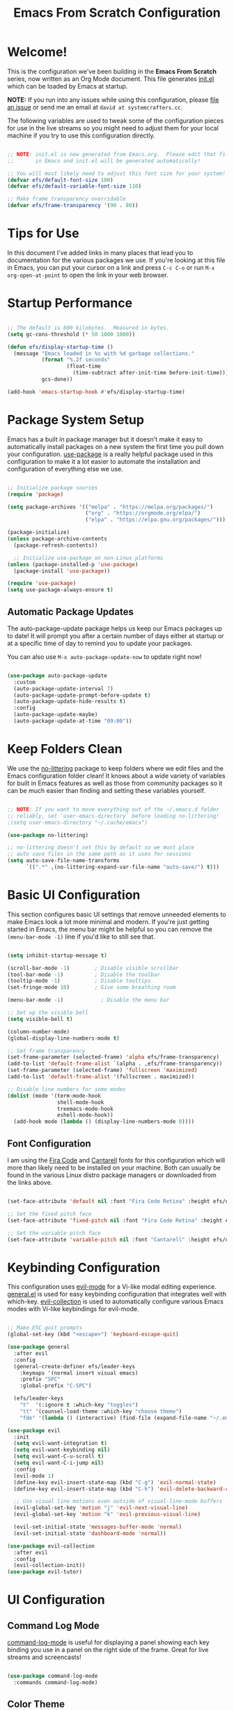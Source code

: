 #+title: Emacs From Scratch Configuration
#+PROPERTY: header-args:emacs-lisp :tangle ./init.el :mkdirp yes

* Welcome!

This is the configuration we've been building in the *Emacs From Scratch* series, now written as an Org Mode document.  This file generates [[file:init.el][init.el]] which can be loaded by Emacs at startup.

*NOTE:* If you run into any issues while using this configuration, please [[https://github.com/daviwil/emacs-from-scratch/issues/new][file an issue]] or send me an email at =david at systemcrafters.cc=.

The following variables are used to tweak some of the configuration pieces for use in the live streams so you might need to adjust them for your local machine if you try to use this configuration directly.

#+begin_src emacs-lisp

  ;; NOTE: init.el is now generated from Emacs.org.  Please edit that file
  ;;       in Emacs and init.el will be generated automatically!

  ;; You will most likely need to adjust this font size for your system!
  (defvar efs/default-font-size 100)
  (defvar efs/default-variable-font-size 110)

  ;; Make frame transparency overridable
  (defvar efs/frame-transparency '(90 . 80))

#+end_src

* Tips for Use

In this document I've added links in many places that lead you to documentation for the various packages we use.  If you're looking at this file in Emacs, you can put your cursor on a link and press =C-c C-o= or run =M-x org-open-at-point= to open the link in your web browser.

* Startup Performance

#+begin_src emacs-lisp

  ;; The default is 800 kilobytes.  Measured in bytes.
  (setq gc-cons-threshold (* 50 1000 1000))

  (defun efs/display-startup-time ()
    (message "Emacs loaded in %s with %d garbage collections."
             (format "%.2f seconds"
                     (float-time
                       (time-subtract after-init-time before-init-time)))
             gcs-done))

  (add-hook 'emacs-startup-hook #'efs/display-startup-time)

#+end_src

* Package System Setup

Emacs has a built in package manager but it doesn't make it easy to automatically install packages on a new system the first time you pull down your configuration.  [[https://github.com/jwiegley/use-package][use-package]] is a really helpful package used in this configuration to make it a lot easier to automate the installation and configuration of everything else we use.

#+begin_src emacs-lisp

  ;; Initialize package sources
  (require 'package)

  (setq package-archives '(("melpa" . "https://melpa.org/packages/")
                           ("org" . "https://orgmode.org/elpa/")
                           ("elpa" . "https://elpa.gnu.org/packages/")))

  (package-initialize)
  (unless package-archive-contents
    (package-refresh-contents))

    ;; Initialize use-package on non-Linux platforms
  (unless (package-installed-p 'use-package)
    (package-install 'use-package))

  (require 'use-package)
  (setq use-package-always-ensure t)

#+end_src

** Automatic Package Updates

The auto-package-update package helps us keep our Emacs packages up to date!  It will prompt you after a certain number of days either at startup or at a specific time of day to remind you to update your packages.

You can also use =M-x auto-package-update-now= to update right now!

#+begin_src emacs-lisp

  (use-package auto-package-update
    :custom
    (auto-package-update-interval 7)
    (auto-package-update-prompt-before-update t)
    (auto-package-update-hide-results t)
    :config
    (auto-package-update-maybe)
    (auto-package-update-at-time "09:00"))

#+end_src

* Keep Folders Clean

We use the [[https://github.com/emacscollective/no-littering/blob/master/no-littering.el][no-littering]] package to keep folders where we edit files and the Emacs configuration folder clean!  It knows about a wide variety of variables for built in Emacs features as well as those from community packages so it can be much easier than finding and setting these variables yourself.

#+begin_src emacs-lisp

  ;; NOTE: If you want to move everything out of the ~/.emacs.d folder
  ;; reliably, set `user-emacs-directory` before loading no-littering!
  ;(setq user-emacs-directory "~/.cache/emacs")

  (use-package no-littering)

  ;; no-littering doesn't set this by default so we must place
  ;; auto save files in the same path as it uses for sessions
  (setq auto-save-file-name-transforms
        `((".*" ,(no-littering-expand-var-file-name "auto-save/") t)))

#+end_src

* Basic UI Configuration

This section configures basic UI settings that remove unneeded elements to make Emacs look a lot more minimal and modern.  If you're just getting started in Emacs, the menu bar might be helpful so you can remove the =(menu-bar-mode -1)= line if you'd like to still see that.

#+begin_src emacs-lisp

  (setq inhibit-startup-message t)

  (scroll-bar-mode -1)        ; Disable visible scrollbar
  (tool-bar-mode -1)          ; Disable the toolbar
  (tooltip-mode -1)           ; Disable tooltips
  (set-fringe-mode 10)        ; Give some breathing room

  (menu-bar-mode -1)            ; Disable the menu bar

  ;; Set up the visible bell
  (setq visible-bell t)

  (column-number-mode)
  (global-display-line-numbers-mode t)

  ;; Set frame transparency
  (set-frame-parameter (selected-frame) 'alpha efs/frame-transparency)
  (add-to-list 'default-frame-alist `(alpha . ,efs/frame-transparency))
  (set-frame-parameter (selected-frame) 'fullscreen 'maximized)
  (add-to-list 'default-frame-alist '(fullscreen . maximized))

  ;; Disable line numbers for some modes
  (dolist (mode '(term-mode-hook
                  shell-mode-hook
                  treemacs-mode-hook
                  eshell-mode-hook))
    (add-hook mode (lambda () (display-line-numbers-mode 0))))

#+end_src

** Font Configuration

I am using the [[https://github.com/tonsky/FiraCode][Fira Code]] and [[https://fonts.google.com/specimen/Cantarell][Cantarell]] fonts for this configuration which will more than likely need to be installed on your machine.  Both can usually be found in the various Linux distro package managers or downloaded from the links above.

#+begin_src emacs-lisp

(set-face-attribute 'default nil :font "Fira Code Retina" :height efs/default-font-size)

;; Set the fixed pitch face
(set-face-attribute 'fixed-pitch nil :font "Fira Code Retina" :height efs/default-font-size)

;; Set the variable pitch face
(set-face-attribute 'variable-pitch nil :font "Cantarell" :height efs/default-variable-font-size :weight 'regular)

#+end_src

* Keybinding Configuration

This configuration uses [[https://evil.readthedocs.io/en/latest/index.html][evil-mode]] for a Vi-like modal editing experience.  [[https://github.com/noctuid/general.el][general.el]] is used for easy keybinding configuration that integrates well with which-key.  [[https://github.com/emacs-evil/evil-collection][evil-collection]] is used to automatically configure various Emacs modes with Vi-like keybindings for evil-mode.

#+begin_src emacs-lisp

  ;; Make ESC quit prompts
  (global-set-key (kbd "<escape>") 'keyboard-escape-quit)

  (use-package general
    :after evil
    :config
    (general-create-definer efs/leader-keys
      :keymaps '(normal insert visual emacs)
      :prefix "SPC"
      :global-prefix "C-SPC")

    (efs/leader-keys
      "t"  '(:ignore t :which-key "toggles")
      "tt" '(counsel-load-theme :which-key "choose theme")
      "fde" '(lambda () (interactive) (find-file (expand-file-name "~/.emacs.d/Emacs.org")))))

  (use-package evil
    :init
    (setq evil-want-integration t)
    (setq evil-want-keybinding nil)
    (setq evil-want-C-u-scroll t)
    (setq evil-want-C-i-jump nil)
    :config
    (evil-mode 1)
    (define-key evil-insert-state-map (kbd "C-g") 'evil-normal-state)
    (define-key evil-insert-state-map (kbd "C-h") 'evil-delete-backward-char-and-join)

    ;; Use visual line motions even outside of visual-line-mode buffers
    (evil-global-set-key 'motion "j" 'evil-next-visual-line)
    (evil-global-set-key 'motion "k" 'evil-previous-visual-line)

    (evil-set-initial-state 'messages-buffer-mode 'normal)
    (evil-set-initial-state 'dashboard-mode 'normal))

  (use-package evil-collection
    :after evil
    :config
    (evil-collection-init))
  (use-package evil-tutor)

#+end_src

* UI Configuration
** Command Log Mode

[[https://github.com/lewang/command-log-mode][command-log-mode]] is useful for displaying a panel showing each key binding you use in a panel on the right side of the frame.  Great for live streams and screencasts!

#+begin_src emacs-lisp

  (use-package command-log-mode
    :commands command-log-mode)

#+end_src

** Color Theme

[[https://github.com/hlissner/emacs-doom-themes][doom-themes]] is a great set of themes with a lot of variety and support for many different Emacs modes.  Taking a look at the [[https://github.com/hlissner/emacs-doom-themes/tree/screenshots][screenshots]] might help you decide which one you like best.  You can also run =M-x counsel-load-theme= to choose between them easily.

#+begin_src emacs-lisp

(use-package doom-themes
  :init (load-theme 'doom-challenger-deep t))

#+end_src

** Better Modeline

[[https://github.com/seagle0128/doom-modeline][doom-modeline]] is a very attractive and rich (yet still minimal) mode line configuration for Emacs.  The default configuration is quite good but you can check out the [[https://github.com/seagle0128/doom-modeline#customize][configuration options]] for more things you can enable or disable.

*NOTE:* The first time you load your configuration on a new machine, you'll need to run `M-x all-the-icons-install-fonts` so that mode line icons display correctly.

#+begin_src emacs-lisp

(use-package all-the-icons)

(use-package doom-modeline
  :init (doom-modeline-mode 1)
  :custom ((doom-modeline-height 10)))

#+end_src

** Which Key

[[https://github.com/justbur/emacs-which-key][which-key]] is a useful UI panel that appears when you start pressing any key binding in Emacs to offer you all possible completions for the prefix.  For example, if you press =C-c= (hold control and press the letter =c=), a panel will appear at the bottom of the frame displaying all of the bindings under that prefix and which command they run.  This is very useful for learning the possible key bindings in the mode of your current buffer.

#+begin_src emacs-lisp

  (use-package which-key
    :defer 0
    :diminish which-key-mode
    :config
    (which-key-mode)
    (setq which-key-idle-delay 1))

#+end_src

** Ivy and Counsel

[[https://oremacs.com/swiper/][Ivy]] is an excellent completion framework for Emacs.  It provides a minimal yet powerful selection menu that appears when you open files, switch buffers, and for many other tasks in Emacs.  Counsel is a customized set of commands to replace `find-file` with `counsel-find-file`, etc which provide useful commands for each of the default completion commands.

[[https://github.com/Yevgnen/ivy-rich][ivy-rich]] adds extra columns to a few of the Counsel commands to provide more information about each item.

#+begin_src emacs-lisp

  (use-package ivy
    :diminish
    :bind (("C-s" . swiper)
           :map ivy-minibuffer-map
           ("TAB" . ivy-alt-done)
           ("C-l" . ivy-alt-done)
           ("C-j" . ivy-next-line)
           ("C-k" . ivy-previous-line)
           :map ivy-switch-buffer-map
           ("C-k" . ivy-previous-line)
           ("C-l" . ivy-done)
           ("C-d" . ivy-switch-buffer-kill)
           :map ivy-reverse-i-search-map
           ("C-k" . ivy-previous-line)
           ("C-d" . ivy-reverse-i-search-kill))
    :config
    (ivy-mode 1))

  (use-package ivy-rich
    :after ivy
    :init
    (ivy-rich-mode 1))

  (use-package counsel
    :bind (("C-M-j" . 'counsel-switch-buffer)
           :map minibuffer-local-map
           ("C-r" . 'counsel-minibuffer-history))
    :custom
    (counsel-linux-app-format-function #'counsel-linux-app-format-function-name-only)
    :config
    (counsel-mode 1))

  ;;Make that dumbass ^ go away
  (setq ivy-initial-inputs-alist nil)

#+end_src

*** Improved Candidate Sorting with prescient.el

prescient.el provides some helpful behavior for sorting Ivy completion candidates based on how recently or frequently you select them.  This can be especially helpful when using =M-x= to run commands that you don't have bound to a key but still need to access occasionally.

This Prescient configuration is optimized for use in System Crafters videos and streams, check out the [[https://youtu.be/T9kygXveEz0][video on prescient.el]] for more details on how to configure it!

#+begin_src emacs-lisp

  (use-package ivy-prescient
    :after counsel
    :custom
    (ivy-prescient-enable-filtering nil)
    :config
    ;; Uncomment the following line to have sorting remembered across sessions!
    ;(prescient-persist-mode 1)
    (ivy-prescient-mode 1))

#+end_src

** Helpful Help Commands

[[https://github.com/Wilfred/helpful][Helpful]] adds a lot of very helpful (get it?) information to Emacs' =describe-= command buffers.  For example, if you use =describe-function=, you will not only get the documentation about the function, you will also see the source code of the function and where it gets used in other places in the Emacs configuration.  It is very useful for figuring out how things work in Emacs.

#+begin_src emacs-lisp

  (use-package helpful
    :commands (helpful-callable helpful-variable helpful-command helpful-key)
    :custom
    (counsel-describe-function-function #'helpful-callable)
    (counsel-describe-variable-function #'helpful-variable)
    :bind
    ([remap describe-function] . counsel-describe-function)
    ([remap describe-command] . helpful-command)
    ([remap describe-variable] . counsel-describe-variable)
    ([remap describe-key] . helpful-key))

#+end_src

** Text Scaling

This is an example of using [[https://github.com/abo-abo/hydra][Hydra]] to design a transient key binding for quickly adjusting the scale of the text on screen.  We define a hydra that is bound to =C-s t s= and, once activated, =j= and =k= increase and decrease the text scale.  You can press any other key (or =f= specifically) to exit the transient key map.

#+begin_src emacs-lisp

  (use-package hydra
    :defer t)

  (defhydra hydra-text-scale (:timeout 4)
    "scale text"
    ("j" text-scale-increase "in")
    ("k" text-scale-decrease "out")
    ("f" nil "finished" :exit t))

  (efs/leader-keys
    "ts" '(hydra-text-scale/body :which-key "scale text"))

#+end_src

** Dashboard
*** Configure Cool Dashboard
#+begin_src emacs-lisp
  (use-package dashboard
    :init      ;; tweak dashboard config before loading it
    (setq dashboard-set-heading-icons t)
    (setq dashboard-set-file-icons t)
    (setq dashboard-banner-logo-title "Nothing Good Happens After Midnight")
    ;;(setq dashboard-startup-banner 'logo) ;; use standard emacs logo as banner
    (setq dashboard-startup-banner "~/.emacs.d/emacs-dash.png")  ;; use custom image as banner
    (setq dashboard-center-content t) ;; set to 't' for centered content
    (setq dashboard-items '((recents . 5)
                            (agenda . 5 )
                            (bookmarks . 3)
                            (projects . 3)
                            (registers . 3)))
    :config
    (dashboard-setup-startup-hook)
    (dashboard-modify-heading-icons '((recents . "file-text")
                                      (bookmarks . "book"))))
#+end_src
*** Make Sure Emacs Shows the Dashboard on Startup
#+begin_src emacs-lisp
(setq initial-buffer-choice (lambda () (get-buffer "*dashboard*")))
#+end_src

* Org Mode

[[https://orgmode.org/][Org Mode]] is one of the hallmark features of Emacs.  It is a rich document editor, project planner, task and time tracker, blogging engine, and literate coding utility all wrapped up in one package.

** Better Font Faces

The =efs/org-font-setup= function configures various text faces to tweak the sizes of headings and use variable width fonts in most cases so that it looks more like we're editing a document in =org-mode=.  We switch back to fixed width (monospace) fonts for code blocks and tables so that they display correctly.

#+begin_src emacs-lisp

  (defun efs/org-font-setup ()
    ;; Replace list hyphen with dot
    (font-lock-add-keywords 'org-mode
                            '(("^ *\\([-]\\) "
                               (0 (prog1 () (compose-region (match-beginning 1) (match-end 1) "•"))))))

    ;; Set faces for heading levels
    (dolist (face '((org-level-1 . 1.2)
                    (org-level-2 . 1.1)
                    (org-level-3 . 1.05)
                    (org-level-4 . 1.0)
                    (org-level-5 . 1.1)
                    (org-level-6 . 1.1)
                    (org-level-7 . 1.1)
                    (org-level-8 . 1.1)))
      (set-face-attribute (car face) nil :font "Overpass Nerd Font" :weight 'regular :height (cdr face)))

    ;; Ensure that anything that should be fixed-pitch in Org files appears that way
    (set-face-attribute 'org-block nil    :foreground nil :inherit 'fixed-pitch)
    (set-face-attribute 'org-table nil    :inherit 'fixed-pitch)
    (set-face-attribute 'org-formula nil  :inherit 'fixed-pitch)
    (set-face-attribute 'org-code nil     :inherit '(shadow fixed-pitch))
    (set-face-attribute 'org-table nil    :inherit '(shadow fixed-pitch))
    (set-face-attribute 'org-verbatim nil :inherit '(shadow fixed-pitch))
    (set-face-attribute 'org-special-keyword nil :inherit '(font-lock-comment-face fixed-pitch))
    (set-face-attribute 'org-meta-line nil :inherit '(font-lock-comment-face fixed-pitch))
    (set-face-attribute 'org-checkbox nil  :inherit 'fixed-pitch)
    (set-face-attribute 'line-number nil :inherit 'fixed-pitch)
    (set-face-attribute 'line-number-current-line nil :inherit 'fixed-pitch))

#+end_src

** Basic Config
This section contains the basic configuration for =org-mode= plus the configuration for Org agendas and capture templates.  There's a lot to unpack in here so I'd recommend watching the videos for [[https://youtu.be/VcgjTEa0kU4][Part 5]] and [[https://youtu.be/PNE-mgkZ6HM][Part 6]] for a full explanation.

#+begin_src emacs-lisp

  (defun efs/org-mode-setup ()
    (org-indent-mode)
    (variable-pitch-mode 1)
    (visual-line-mode 1))

  (use-package org
    :pin org
    :commands (org-capture org-agenda)
    :hook (org-mode . efs/org-mode-setup)
    :config
    (setq org-ellipsis " ▾")

    (setq org-agenda-start-with-log-mode t)
    (setq org-log-done 'time)
    (setq org-log-into-drawer t)

    (setq org-agenda-files
          '("~/dev/ORG/OrgOrganizer/Tasks.org"
            "~/dev/ORG/OrgOrganizer/Habits.org"
            "~/dev/ORG/OrgOrganizer/Birthdays.org"))

    (require 'org-habit)
    (add-to-list 'org-modules 'org-habit)
    (setq org-habit-graph-column 60)

    (setq org-todo-keywords
      '((sequence "TODO(t)" "NEXT(n)" "|" "DONE(d!)")
        (sequence "BACKLOG(b)" "PLAN(p)" "READY(r)" "ACTIVE(a)" "REVIEW(v)" "WAIT(w@/!)" "HOLD(h)" "|" "COMPLETED(c)" "CANC(k@)")))

    (setq org-refile-targets
      '(("Archive.org" :maxlevel . 1)
        ("Tasks.org" :maxlevel . 1)))

    ;; Save Org buffers after refiling!
    (advice-add 'org-refile :after 'org-save-all-org-buffers)

    (setq org-tag-alist
      '((:startgroup)
         ; Put mutually exclusive tags here
         (:endgroup)
         ("@errand" . ?E)
         ("@home" . ?H)
         ("@work" . ?W)
         ("agenda" . ?a)
         ("planning" . ?p)
         ("publish" . ?P)
         ("batch" . ?b)
         ("note" . ?n)
         ("idea" . ?i)))

    ;; Configure custom agenda views
    (setq org-agenda-custom-commands
     '(("d" "Dashboard"
       ((agenda "" ((org-deadline-warning-days 31)))
        (todo "NEXT"
          ((org-agenda-overriding-header "Next Tasks")))
        (tags-todo "agenda/ACTIVE" ((org-agenda-overriding-header "Active Projects")))))

      ("n" "Next Tasks"
       ((todo "NEXT"
          ((org-agenda-overriding-header "Next Tasks")))))

      ("W" "Work Tasks" tags-todo "+work-email")

      ;; Low-effort next actions
      ("e" tags-todo "+TODO=\"NEXT\"+Effort<15&+Effort>0"
       ((org-agenda-overriding-header "Low Effort Tasks")
        (org-agenda-max-todos 20)
        (org-agenda-files org-agenda-files)))

      ("w" "Workflow Status"
       ((todo "WAIT"
              ((org-agenda-overriding-header "Waiting on External")
               (org-agenda-files org-agenda-files)))
        (todo "REVIEW"
              ((org-agenda-overriding-header "In Review")
               (org-agenda-files org-agenda-files)))
        (todo "PLAN"
              ((org-agenda-overriding-header "In Planning")
               (org-agenda-todo-list-sublevels nil)
               (org-agenda-files org-agenda-files)))
        (todo "BACKLOG"
              ((org-agenda-overriding-header "Project Backlog")
               (org-agenda-todo-list-sublevels nil)
               (org-agenda-files org-agenda-files)))
        (todo "READY"
              ((org-agenda-overriding-header "Ready for Work")
               (org-agenda-files org-agenda-files)))
        (todo "ACTIVE"
              ((org-agenda-overriding-header "Active Projects")
               (org-agenda-files org-agenda-files)))
        (todo "COMPLETED"
              ((org-agenda-overriding-header "Completed Projects")
               (org-agenda-files org-agenda-files)))
        (todo "CANC"
              ((org-agenda-overriding-header "Cancelled Projects")
               (org-agenda-files org-agenda-files)))))))

    (setq org-capture-templates
      `(("t" "Tasks / Projects")
        ("tt" "Task" entry (file+olp "~/dev/ORG/OrgOrganizer/Tasks.org" "Inbox")
             "* TODO %?\n  %U\n  %a\n  %i" :empty-lines 1)

        ("j" "Journal Entries")
        ("jj" "Journal" entry
             (file+olp+datetree "~/dev/ORG/OrgOrganizer/Journal.org")
             "\n* %<%I:%M %p> - Journal :journal:\n\n%?\n\n"
             ;; ,(dw/read-file-as-string "~/Notes/Templates/Daily.org")
             :clock-in :clock-resume
             :empty-lines 1)
        ("jm" "Meeting" entry
             (file+olp+datetree "~/dev/ORG/OrgOrganizer/Journal.org")
             "* %<%I:%M %p> - %a :meetings:\n\n%?\n\n"
             :clock-in :clock-resume
             :empty-lines 1)

        ("w" "Workflows")
        ("we" "Checking Email" entry (file+olp+datetree "~/dev/ORG/OrgOrganizer/Journal.org")
             "* Checking Email :email:\n\n%?" :clock-in :clock-resume :empty-lines 1)

        ("m" "Metrics Capture")
        ("mw" "Weight" table-line (file+headline "~/dev/ORG/OrgOrganizer/Metrics.org" "Weight")
         "| %U | %^{Weight} | %^{Notes} |" :kill-buffer t)))

    (define-key global-map (kbd "C-c j")
      (lambda () (interactive) (org-capture nil "jj")))

    (efs/org-font-setup))

#+end_src

*** Nicer Heading Bullets

[[https://github.com/sabof/org-bullets][org-bullets]] replaces the heading stars in =org-mode= buffers with nicer looking characters that you can control.  Another option for this is [[https://github.com/integral-dw/org-superstar-mode][org-superstar-mode]] which we may cover in a later video.

#+begin_src emacs-lisp

  (use-package org-bullets
    :hook (org-mode . org-bullets-mode)
    :custom
    (org-bullets-bullet-list '("◉" "○" "●" "○" "●" "○" "●")))

#+end_src

*** Center Org Buffers

We use [[https://github.com/joostkremers/visual-fill-column][visual-fill-column]] to center =org-mode= buffers for a more pleasing writing experience as it centers the contents of the buffer horizontally to seem more like you are editing a document.  This is really a matter of personal preference so you can remove the block below if you don't like the behavior.

#+begin_src emacs-lisp

  (defun efs/org-mode-visual-fill ()
    (setq visual-fill-column-width 100
          visual-fill-column-center-text t)
    (visual-fill-column-mode 1))

  (use-package visual-fill-column
    :hook (org-mode . efs/org-mode-visual-fill))

#+end_src

** Configure Babel Languages

To execute or export code in =org-mode= code blocks, you'll need to set up =org-babel-load-languages= for each language you'd like to use.  [[https://orgmode.org/worg/org-contrib/babel/languages.html][This page]] documents all of the languages that you can use with =org-babel=.

#+begin_src emacs-lisp

      (with-eval-after-load 'org
        (org-babel-do-load-languages
            'org-babel-load-languages
            '((emacs-lisp . t)
            (python . t)
            (shell . t)))
  

        (push '("conf-unix" . conf-unix) org-src-lang-modes))

#+end_src

** Structure Templates

Org Mode's [[https://orgmode.org/manual/Structure-Templates.html][structure templates]] feature enables you to quickly insert code blocks into your Org files in combination with =org-tempo= by typing =<= followed by the template name like =el= or =py= and then press =TAB=.  For example, to insert an empty =emacs-lisp= block below, you can type =<el= and press =TAB= to expand into such a block.

You can add more =src= block templates below by copying one of the lines and changing the two strings at the end, the first to be the template name and the second to contain the name of the language [[https://orgmode.org/worg/org-contrib/babel/languages.html][as it is known by Org Babel]].

#+begin_src emacs-lisp

  (with-eval-after-load 'org
    ;; This is needed as of Org 9.2
    (require 'org-tempo)

    (add-to-list 'org-structure-template-alist '("sh" . "src shell"))
    (add-to-list 'org-structure-template-alist '("el" . "src emacs-lisp"))
    (add-to-list 'org-structure-template-alist '("py" . "src python")))

#+end_src

** Auto-tangle Configuration Files

This snippet adds a hook to =org-mode= buffers so that =efs/org-babel-tangle-config= gets executed each time such a buffer gets saved.  This function checks to see if the file being saved is the Emacs.org file you're looking at right now, and if so, automatically exports the configuration here to the associated output files.

#+begin_src emacs-lisp

  ;; Automatically tangle our Emacs.org config file when we save it
  (defun efs/org-babel-tangle-config ()
    (when (string-equal (file-name-directory (buffer-file-name))
                        (expand-file-name user-emacs-directory))
      ;; Dynamic scoping to the rescue
      (let ((org-confirm-babel-evaluate nil))
        (org-babel-tangle))))

  (add-hook 'org-mode-hook (lambda () (add-hook 'after-save-hook #'efs/org-babel-tangle-config)))

#+end_src

* Development
** Languages
*** IDE Features with lsp-mode

**** lsp-mode

We use the excellent [[https://emacs-lsp.github.io/lsp-mode/][lsp-mode]] to enable IDE-like functionality for many different programming languages via "language servers" that speak the [[https://microsoft.github.io/language-server-protocol/][Language Server Protocol]].  Before trying to set up =lsp-mode= for a particular language, check out the [[https://emacs-lsp.github.io/lsp-mode/page/languages/][documentation for your language]] so that you can learn which language servers are available and how to install them.

The =lsp-keymap-prefix= setting enables you to define a prefix for where =lsp-mode='s default keybindings will be added.  I *highly recommend* using the prefix to find out what you can do with =lsp-mode= in a buffer.

The =which-key= integration adds helpful descriptions of the various keys so you should be able to learn a lot just by pressing =C-c l= in a =lsp-mode= buffer and trying different things that you find there.

#+begin_src emacs-lisp

(defun efs/lsp-mode-setup ()
(setq lsp-headerline-breadcrumb-segments '(path-up-to-project file symbols))
(lsp-headerline-breadcrumb-mode))

(use-package lsp-mode
:commands (lsp lsp-deferred)
:hook (lsp-mode . efs/lsp-mode-setup)
:init
(setq lsp-keymap-prefix "C-c l")  ;; Or 'C-l', 's-l'
:config
(lsp-enable-which-key-integration t))

#+end_src

**** lsp-ui

[[https://emacs-lsp.github.io/lsp-ui/][lsp-ui]] is a set of UI enhancements built on top of =lsp-mode= which make Emacs feel even more like an IDE.  Check out the screenshots on the =lsp-ui= homepage (linked at the beginning of this paragraph) to see examples of what it can do.

#+begin_src emacs-lisp

(use-package lsp-ui
:hook (lsp-mode . lsp-ui-mode)
:custom
(lsp-ui-doc-position 'bottom))

#+end_src

**** lsp-treemacs

[[https://github.com/emacs-lsp/lsp-treemacs][lsp-treemacs]] provides nice tree views for different aspects of your code like symbols in a file, references of a symbol, or diagnostic messages (errors and warnings) that are found in your code.

Try these commands with =M-x=:

- =lsp-treemacs-symbols= - Show a tree view of the symbols in the current file
- =lsp-treemacs-references= - Show a tree view for the references of the symbol under the cursor
- =lsp-treemacs-error-list= - Show a tree view for the diagnostic messages in the project

This package is built on the [[https://github.com/Alexander-Miller/treemacs][treemacs]] package which might be of some interest to you if you like to have a file browser at the left side of your screen in your editor.

#+begin_src emacs-lisp

(use-package lsp-treemacs
:after lsp)

#+end_src

**** lsp-ivy

[[https://github.com/emacs-lsp/lsp-ivy][lsp-ivy]] integrates Ivy with =lsp-mode= to make it easy to search for things by name in your code.  When you run these commands, a prompt will appear in the minibuffer allowing you to type part of the name of a symbol in your code.  Results will be populated in the minibuffer so that you can find what you're looking for and jump to that location in the code upon selecting the result.

Try these commands with =M-x=:

- =lsp-ivy-workspace-symbol= - Search for a symbol name in the current project workspace
- =lsp-ivy-global-workspace-symbol= - Search for a symbol name in all active project workspaces

#+begin_src emacs-lisp

(use-package lsp-ivy
:after lsp)

#+end_src

*** Debugging with dap-mode

[[https://emacs-lsp.github.io/dap-mode/][dap-mode]] is an excellent package for bringing rich debugging capabilities to Emacs via the [[https://microsoft.github.io/debug-adapter-protocol/][Debug Adapter Protocol]].  You should check out the [[https://emacs-lsp.github.io/dap-mode/page/configuration/][configuration docs]] to learn how to configure the debugger for your language.  Also make sure to check out the documentation for the debug adapter to see what configuration parameters are available to use for your debug templates!

#+begin_src emacs-lisp

(use-package dap-mode
;; Uncomment the config below if you want all UI panes to be hidden by default!
;; :custom
;; (lsp-enable-dap-auto-configure nil)
;; :config
;; (dap-ui-mode 1)
:commands dap-debug
:config
;; Set up Node debugging
(require 'dap-node)
(dap-node-setup) ;; Automatically installs Node debug adapter if needed

;; Bind `C-c l d` to `dap-hydra` for easy access
(general-define-key
    :keymaps 'lsp-mode-map
    :prefix lsp-keymap-prefix
    "d" '(dap-hydra t :wk "debugger")))

#+end_src

*** TypeScript

This is a basic configuration for the TypeScript language so that =.ts= files activate =typescript-mode= when opened.  We're also adding a hook to =typescript-mode-hook= to call =lsp-deferred= so that we activate =lsp-mode= to get LSP features every time we edit TypeScript code.

#+begin_src emacs-lisp

(use-package typescript-mode
:mode "\\.ts\\'"
:hook (typescript-mode . lsp-deferred)
:config
(setq typescript-indent-level 2))

#+end_src

*Important note!*  For =lsp-mode= to work with TypeScript (and JavaScript) you will need to install a language server on your machine.  If you have Node.js installed, the easiest way to do that is by running the following command:

#+begin_src shell :tangle no

npm install -g typescript-language-server typescript

#+end_src

This will install the [[https://github.com/theia-ide/typescript-language-server][typescript-language-server]] and the TypeScript compiler package.

*** Python

We use =lsp-mode= and =dap-mode= to provide a more complete development environment for Python in Emacs.  Check out [[https://emacs-lsp.github.io/lsp-mode/page/lsp-pyls/][the =pyls= configuration]] in the =lsp-mode= documentation for more details.

Make sure you have the =pyls= language server installed before trying =lsp-mode=!

#+begin_src sh :tangle no

pip install --user "python-language-server[all]"

#+end_src

There are a number of other language servers for Python so if you find that =pyls= doesn't work for you, consult the =lsp-mode= [[https://emacs-lsp.github.io/lsp-mode/page/languages/][language configuration documentation]] to try the others!

#+begin_src emacs-lisp

(use-package python-mode
:ensure t
:hook (python-mode . lsp-deferred)
:custom
;; NOTE: Set these if Python 3 is called "python3" on your system!
;; (python-shell-interpreter "python3")
;; (dap-python-executable "python3")
(dap-python-debugger 'debugpy)
:config
(require 'dap-python))


#+end_src

You can use the pyvenv package to use =virtualenv= environments in Emacs.  The =pyvenv-activate= command should configure Emacs to cause =lsp-mode= and =dap-mode= to use the virtual environment when they are loaded, just select the path to your virtual environment before loading your project.

#+begin_src emacs-lisp

(use-package pyvenv
:after python-mode
:config
(pyvenv-mode 1))

#+end_src
*** Haskell
#+begin_src emacs-lisp

(use-package haskell-mode)

#+end_src

*** 
** Company Mode

[[http://company-mode.github.io/][Company Mode]] provides a nicer in-buffer completion interface than =completion-at-point= which is more reminiscent of what you would expect from an IDE.  We add a simple configuration to make the keybindings a little more useful (=TAB= now completes the selection and initiates completion at the current location if needed).

We also use [[https://github.com/sebastiencs/company-box][company-box]] to further enhance the look of the completions with icons and better overall presentation.

#+begin_src emacs-lisp

(use-package company
:after lsp-mode
:hook (lsp-mode . company-mode)
:bind (:map company-active-map
        ("<tab>" . company-complete-selection))
        (:map lsp-mode-map
        ("<tab>" . company-indent-or-complete-common))
:custom
(company-minimum-prefix-length 1)
(company-idle-delay 0.0))

(use-package company-box
:hook (company-mode . company-box-mode))

#+end_src

** Projectile

[[https://projectile.mx/][Projectile]] is a project management library for Emacs which makes it a lot easier to navigate around code projects for various languages.  Many packages integrate with Projectile so it's a good idea to have it installed even if you don't use its commands directly.

#+begin_src emacs-lisp

(use-package projectile
:diminish projectile-mode
:config (projectile-mode)
:custom ((projectile-completion-system 'ivy))
:bind-keymap
("C-c p" . projectile-command-map)
:init
;; NOTE: Set this to the folder where you keep your Git repos!
(when (file-directory-p "~/Projects/Code")
    (setq projectile-project-search-path '("~/Projects/Code")))
(setq projectile-switch-project-action #'projectile-dired))

(use-package counsel-projectile
:after projectile
:config (counsel-projectile-mode))

#+end_src

** Magit

[[https://magit.vc/][Magit]] is the best Git interface I've ever used.  Common Git operations are easy to execute quickly using Magit's command panel system.

#+begin_src emacs-lisp

(use-package magit
:commands magit-status
:custom
(magit-display-buffer-function #'magit-display-buffer-same-window-except-diff-v1))

;; NOTE: Make sure to configure a GitHub token before using this package!
;; - https://magit.vc/manual/forge/Token-Creation.html#Token-Creation
;; - https://magit.vc/manual/ghub/Getting-Started.html#Getting-Started
(use-package forge
:after magit)

#+end_src

** Commenting

Emacs' built in commenting functionality =comment-dwim= (usually bound to =M-;=) doesn't always comment things in the way you might expect so we use [[https://github.com/redguardtoo/evil-nerd-commenter][evil-nerd-commenter]] to provide a more familiar behavior.  I've bound it to =M-/= since other editors sometimes use this binding but you could also replace Emacs' =M-;= binding with this command.

#+begin_src emacs-lisp

(use-package evil-nerd-commenter
:bind ("M-/" . evilnc-comment-or-uncomment-lines))

#+end_src

** Rainbow Delimiters

[[https://github.com/Fanael/rainbow-delimiters][rainbow-delimiters]] is useful in programming modes because it colorizes nested parentheses and brackets according to their nesting depth.  This makes it a lot easier to visually match parentheses in Emacs Lisp code without having to count them yourself.

#+begin_src emacs-lisp

(use-package rainbow-delimiters
:hook (prog-mode . rainbow-delimiters-mode))

#+end_src

* Terminals

** term-mode

=term-mode= is a built-in terminal emulator in Emacs.  Because it is written in Emacs Lisp, you can start using it immediately with very little configuration.  If you are on Linux or macOS, =term-mode= is a great choice to get started because it supports fairly complex terminal applications (=htop=, =vim=, etc) and works pretty reliably.  However, because it is written in Emacs Lisp, it can be slower than other options like =vterm=.  The speed will only be an issue if you regularly run console apps with a lot of output.

One important thing to understand is =line-mode= versus =char-mode=.  =line-mode= enables you to use normal Emacs keybindings while moving around in the terminal buffer while =char-mode= sends most of your keypresses to the underlying terminal.  While using =term-mode=, you will want to be in =char-mode= for any terminal applications that have their own keybindings.  If you're just in your usual shell, =line-mode= is sufficient and feels more integrated with Emacs.

With =evil-collection= installed, you will automatically switch to =char-mode= when you enter Evil's insert mode (press =i=).  You will automatically be switched back to =line-mode= when you enter Evil's normal mode (press =ESC=).

Run a terminal with =M-x term!=

*Useful key bindings:*

- =C-c C-p= / =C-c C-n= - go back and forward in the buffer's prompts (also =[[= and =]]= with evil-mode)
- =C-c C-k= - Enter char-mode
- =C-c C-j= - Return to line-mode
- If you have =evil-collection= installed, =term-mode= will enter char mode when you use Evil's Insert mode

#+begin_src emacs-lisp

  (use-package term
    :commands term
    :config
    (setq explicit-shell-file-name "bash") ;; Change this to zsh, etc
    ;;(setq explicit-zsh-args '())         ;; Use 'explicit-<shell>-args for shell-specific args

    ;; Match the default Bash shell prompt.  Update this if you have a custom prompt
    (setq term-prompt-regexp "^[^#$%>\n]*[#$%>] *"))

#+end_src

*** Better term-mode colors

The =eterm-256color= package enhances the output of =term-mode= to enable handling of a wider range of color codes so that many popular terminal applications look as you would expect them to.  Keep in mind that this package requires =ncurses= to be installed on your machine so that it has access to the =tic= program.  Most Linux distributions come with this program installed already so you may not have to do anything extra to use it.

#+begin_src emacs-lisp

  (use-package eterm-256color
    :hook (term-mode . eterm-256color-mode))

#+end_src

** vterm

[[https://github.com/akermu/emacs-libvterm/][vterm]] is an improved terminal emulator package which uses a compiled native module to interact with the underlying terminal applications.  This enables it to be much faster than =term-mode= and to also provide a more complete terminal emulation experience.

Make sure that you have the [[https://github.com/akermu/emacs-libvterm/#requirements][necessary dependencies]] installed before trying to use =vterm= because there is a module that will need to be compiled before you can use it successfully.

#+begin_src emacs-lisp

  (use-package vterm
    :commands vterm
    :config
    (setq term-prompt-regexp "^[^#$%>\n]*[#$%>] *")  ;; Set this to match your custom shell prompt
    ;;(setq vterm-shell "zsh")                       ;; Set this to customize the shell to launch
    (setq vterm-max-scrollback 10000))

#+end_src

** shell-mode

[[https://www.gnu.org/software/emacs/manual/html_node/emacs/Interactive-Shell.html#Interactive-Shell][shell-mode]] is a middle ground between =term-mode= and Eshell.  It is *not* a terminal emulator so more complex terminal programs will not run inside of it.  It does have much better integration with Emacs because all command input in this mode is handled by Emacs and then sent to the underlying shell once you press Enter.  This means that you can use =evil-mode='s editing motions on the command line, unlike in the terminal emulator modes above.

*Useful key bindings:*

- =C-c C-p= / =C-c C-n= - go back and forward in the buffer's prompts (also =[[= and =]]= with evil-mode)
- =M-p= / =M-n= - go back and forward in the input history
- =C-c C-u= - delete the current input string backwards up to the cursor
- =counsel-shell-history= - A searchable history of commands typed into the shell

One advantage of =shell-mode= on Windows is that it's the only way to run =cmd.exe=, PowerShell, Git Bash, etc from within Emacs.  Here's an example of how you would set up =shell-mode= to run PowerShell on Windows:

#+begin_src emacs-lisp

  (when (eq system-type 'windows-nt)
    (setq explicit-shell-file-name "powershell.exe")
    (setq explicit-powershell.exe-args '()))

#+end_src

** Eshell

[[https://www.gnu.org/software/emacs/manual/html_mono/eshell.html#Contributors-to-Eshell][Eshell]] is Emacs' own shell implementation written in Emacs Lisp.  It provides you with a cross-platform implementation (even on Windows!) of the common GNU utilities you would find on Linux and macOS (=ls=, =rm=, =mv=, =grep=, etc).  It also allows you to call Emacs Lisp functions directly from the shell and you can even set up aliases (like aliasing =vim= to =find-file=).  Eshell is also an Emacs Lisp REPL which allows you to evaluate full expressions at the shell.

The downsides to Eshell are that it can be harder to configure than other packages due to the particularity of where you need to set some options for them to go into effect, the lack of shell completions (by default) for some useful things like Git commands, and that REPL programs sometimes don't work as well.  However, many of these limitations can be dealt with by good configuration and installing external packages, so don't let that discourage you from trying it!

*Useful key bindings:*

- =C-c C-p= / =C-c C-n= - go back and forward in the buffer's prompts (also =[[= and =]]= with evil-mode)
- =M-p= / =M-n= - go back and forward in the input history
- =C-c C-u= - delete the current input string backwards up to the cursor
- =counsel-esh-history= - A searchable history of commands typed into Eshell

We will be covering Eshell more in future videos highlighting other things you can do with it.

For more thoughts on Eshell, check out these articles by Pierre Neidhardt:
- https://ambrevar.xyz/emacs-eshell/index.html
- https://ambrevar.xyz/emacs-eshell-versus-shell/index.html

#+begin_src emacs-lisp

  (defun efs/configure-eshell ()
    ;; Save command history when commands are entered
    (add-hook 'eshell-pre-command-hook 'eshell-save-some-history)

    ;; Truncate buffer for performance
    (add-to-list 'eshell-output-filter-functions 'eshell-truncate-buffer)

    ;; Bind some useful keys for evil-mode
    (evil-define-key '(normal insert visual) eshell-mode-map (kbd "C-r") 'counsel-esh-history)
    (evil-define-key '(normal insert visual) eshell-mode-map (kbd "<home>") 'eshell-bol)
    (evil-normalize-keymaps)

    (setq eshell-history-size         10000
          eshell-buffer-maximum-lines 10000
          eshell-hist-ignoredups t
          eshell-scroll-to-bottom-on-input t))

  (use-package eshell-git-prompt
    :after eshell)

  (use-package eshell
    :hook (eshell-first-time-mode . efs/configure-eshell)
    :config

    (with-eval-after-load 'esh-opt
      (setq eshell-destroy-buffer-when-process-dies t)
      (setq eshell-visual-commands '("htop" "zsh" "vim")))

    (eshell-git-prompt-use-theme 'powerline))


#+end_src

* File Management

** Dired

Dired is a built-in file manager for Emacs that does some pretty amazing things!  Here are some key bindings you should try out:

*** Key Bindings

**** Navigation

*Emacs* / *Evil*
- =n= / =j= - next line
- =p= / =k= - previous line
- =j= / =J= - jump to file in buffer
- =RET= - select file or directory
- =^= - go to parent directory
- =S-RET= / =g O= - Open file in "other" window
- =M-RET= - Show file in other window without focusing (previewing files)
- =g o= (=dired-view-file=) - Open file but in a "preview" mode, close with =q=
- =g= / =g r= Refresh the buffer with =revert-buffer= after changing configuration (and after filesystem changes!)

**** Marking files

- =m= - Marks a file
- =u= - Unmarks a file
- =U= - Unmarks all files in buffer
- =* t= / =t= - Inverts marked files in buffer
- =% m= - Mark files in buffer using regular expression
- =*= - Lots of other auto-marking functions
- =k= / =K= - "Kill" marked items (refresh buffer with =g= / =g r= to get them back)
- Many operations can be done on a single file if there are no active marks!

**** Copying and Renaming files

- =C= - Copy marked files (or if no files are marked, the current file)
- Copying single and multiple files
- =U= - Unmark all files in buffer
- =R= - Rename marked files, renaming multiple is a move!
- =% R= - Rename based on regular expression: =^test= , =old-\&=

*Power command*: =C-x C-q= (=dired-toggle-read-only=) - Makes all file names in the buffer editable directly to rename them!  Press =Z Z= to confirm renaming or =Z Q= to abort.

**** Deleting files

- =D= - Delete marked file
- =d= - Mark file for deletion
- =x= - Execute deletion for marks
- =delete-by-moving-to-trash= - Move to trash instead of deleting permanently

**** Creating and extracting archives

- =Z= - Compress or uncompress a file or folder to (=.tar.gz=)
- =c= - Compress selection to a specific file
- =dired-compress-files-alist= - Bind compression commands to file extension

**** Other common operations

- =T= - Touch (change timestamp)
- =M= - Change file mode
- =O= - Change file owner
- =G= - Change file group
- =S= - Create a symbolic link to this file
- =L= - Load an Emacs Lisp file into Emacs

*** Configuration

#+begin_src emacs-lisp

  (use-package dired
    :ensure nil
    :commands (dired dired-jump)
    :bind (("C-x C-j" . dired-jump))
    :custom ((dired-listing-switches "-agho --group-directories-first"))
    :config
    (evil-collection-define-key 'normal 'dired-mode-map
      "h" 'dired-single-up-directory
      "l" 'dired-single-buffer))

  (use-package dired-single
    :commands (dired dired-jump))

  (use-package all-the-icons-dired
    :hook (dired-mode . all-the-icons-dired-mode))

  (use-package dired-open
    :commands (dired dired-jump)
    :config
    ;; Doesn't work as expected!
    ;;(add-to-list 'dired-open-functions #'dired-open-xdg t)
    (setq dired-open-extensions '(("png" . "feh")
                                  ("mkv" . "mpv"))))

  (use-package dired-hide-dotfiles
    :hook (dired-mode . dired-hide-dotfiles-mode)
    :config
    (evil-collection-define-key 'normal 'dired-mode-map
      "H" 'dired-hide-dotfiles-mode))

#+end_src

* Applications

** Some App

This is an example of configuring another non-Emacs application using org-mode.  Not only do we write out the configuration at =.config/some-app/config=, we also compute the value that gets stored in this configuration from the Emacs Lisp block above it.

#+NAME: the-value
#+begin_src emacs-lisp :tangle no

  (+ 55 100)

#+end_src

*NOTE*: Set the =:tangle= parameter below to =.config/some-app/config= for this to work!

#+begin_src conf :tangle no :noweb yes

  value=<<the-value()>>

#+end_src

* EXWM configuration
** Configuration
#+begin_src emacs-lisp

  (defun efs/run-in-background (command)
    (let ((command-parts (split-string command "[ ]+")))
      (apply #'call-process `(,(car command-parts) nil 0 nil ,@(cdr command-parts)))))

  (defun efs/set-wallpaper ()
    (interactive)
    ;; NOTE: You will need to update this to a valid background path!
    (start-process-shell-command
        "feh" nil  "feh --recursive --bg-fill --randomize ~/wallpapers/*"))

  (defun efs/exwm-init-hook ()
    ;; Make workspace 1 be the one where we land at startup
    (exwm-workspace-switch-create 1)

    ;; Open eshell by default
    ;;(eshell)

    ;; Show battery status in the mode line
    (display-battery-mode 1)

    ;; Show the time and date in modeline
    (setq display-time-day-and-date t)
    (display-time-mode 1)
    ;; Also take a look at display-time-format and format-time-string

    ;; Launch apps that will run in the background
    (efs/run-in-background "nm-applet")
    (efs/run-in-background "pasystray")
    (efs/run-in-background "blueman-applet"))

  (defun efs/exwm-update-class ()
    (exwm-workspace-rename-buffer exwm-class-name))

  (defun efs/exwm-update-title ()
    (pcase exwm-class-name
      ("Firefox"      (exwm-workspace-rename-buffer (format exwm-title)))
      ("Firefox Beta" (exwm-workspace-rename-buffer (format exwm-title)))
      ("okular" (exwm-workspace-rename-buffer (format exwm-title)))
      ("Brave-browser"(exwm-workspace-rename-buffer (format exwm-title)))))

  (defun restrict-fullscreen ()
    (interactive)
    (toggle-frame-fullscreen)
    (exwm-reset))

  ;; This function isn't currently used, only serves as an example how to
  ;; position a window
  (defun efs/position-window ()
    (let* ((pos (frame-position))
           (pos-x (car pos))
           (pos-y (cdr pos)))

      (exwm-floating-move (- pos-x) (- pos-y))))

  (defun efs/configure-window-by-class ()
    (interactive)
    (pcase exwm-class-name
      ("Sol" (exwm-workspace-move-window 3))
      ("mpv" ;;(exwm-floating-toggle-floating)
             (exwm-layout-toggle-mode-line))))


  (defun open-terminal ()
    (interactive)
    (start-process-shell-command "terminator" nil "terminator"))
  (use-package exwm
    :config
    ;; Set the default number of workspaces
    (setq exwm-workspace-number 10)

    ;; When window "class" updates, use it to set the buffer name
    (add-hook 'exwm-update-class-hook #'efs/exwm-update-class)

    ;; When window title updates, use it to set the buffer name
    (add-hook 'exwm-update-title-hook #'efs/exwm-update-title)

    ;; Configure windows as they're created
    (add-hook 'exwm-manage-finish-hook #'efs/configure-window-by-class)

    ;;Make char mode active
    (add-hook 'exwm-manage-finish-hook #'exwm-input-release-keyboard)

    ;; When EXWM starts up, do some extra confifuration
    (add-hook 'exwm-init-hook #'efs/exwm-init-hook)

    (add-hook 'exwm-manage-finish-hook
              (lambda ()
                (when (and exwm-class-name
                           (string= exwm-class-name "Terminator"))
                  (exwm-input-set-local-simulation-keys '(([?\C-c ?\C-c] . ?\C-c))))))

    ;;keyboard layout is us or dvp
    (start-process-shell-command "setxkbmap" nil "setxkbmap -model 'pc104' -layout 'us(cmk_ed_us), us' -option 'misc:extend,lv5:caps_switch_lock,grp:shifts_toggle,compose:menu'")
    ;;(start-process-shell-command "setxkbmap" nil "setxkbmap -model pc104 -layout us -variant colemak")



    ;; Rebind Alt Car and Prt Scr to Ctrl
    (start-process-shell-command "xmodmap" nil "xmodmap ~/.emacs.d/exwm/Xmodmap")


    ;;Would  seet keyboard layout to dvorak
    ;;(start-process-shell-command "setxkbmap" nil "setxkbmap -model pc104 -layout us -variant dvorak")
    ;; NOTE: Uncomment the following two options if you want window buffers
    ;;       to be available on all workspaces!

    ;; Automatically move EXWM buffer to current workspace when selected
    (setq exwm-layout-show-all-buffers t)

    ;; Display all EXWM buffers in every workspace buffer list
    (setq exwm-workspace-show-all-buffers t)

    ;; NOTE: Uncomment this option if you want :w
    ;;to detach the minibuffer!
    ;; Detach the minibuffer (show it with exwm-workspace-toggle-minibuffer)
    ;;(setq exwm-workspace-minibuffer-position 'top)

    ;; Set the screen resolution (update this to be the correct resolution for your screen!)
    (require 'exwm-randr)
    (exwm-randr-enable)
    (start-process-shell-command "xrandr" nil "xrandr --output Virtual-1 --primary --mode 1920x1080x32 --pos 0x0 --rotate normal")

    ;; Set the wallpaper after changing the resolution
    (efs/set-wallpaper)

    ;; Load the system tray before exwm-init
    (require 'exwm-systemtray)
    (setq exwm-systemtray-height 32)
    ;;(exwm-systemtray-enable)

    ;;Launch picom on startup
    (start-process-shell-command "picom" nil "picom")
    ;; These keys should always pass through to Emacs
    (setq exwm-input-prefix-keys
      '(?\C-x
        ?\C-u
        ?\C-h
        ?\M-x
        ?\M-`
        ?\M-&
        ?\M-:
        ?\C-\M-j  ;; Buffer list
        ?\C-\ ))  ;; Ctrl+Space

    ;; Ctrl+Q will enable the next key to be sent directly
    (define-key exwm-mode-map [?\C-q] 'exwm-input-send-next-key)

    ;; Set up global key bindings.  These always work, no matter the input state!
    ;; Keep in mind that changing this list after EXWM initializes has no effect.
    (setq exwm-input-global-keys
          `(
            ;; Reset to line-mode (C-c C-k switches to char-mode via exwm-input-release-keyboard)


            ([?\s-r] . exwm-reset)

            ;;Swaps Windows
            ([s-M-left] . windmove-swap-states-left)
            ([s-M-right] . windmove-swap-states-right)
            ([s-M-up] . windmove-swap-states-up)
            ([s-M-down] . windmove-swap-states-down)

            ;; Move between windows
            ([s-left] . windmove-left)
            ([s-right] . windmove-right)
            ([s-up] . windmove-up)
            ([s-down] . windmove-down)

            ;;VIM window control
            ;;Swaps Windows
            ([s-M-h] . windmove-swap-states-left)
            ([s-M-l] . windmove-swap-states-right)
            ([s-M-k] . windmove-swap-states-up)
            ([s-M-j] . windmove-swap-states-down)

            ;;Moves between windows
            ([?\s-h] . windmove-left)
            ([?\s-l] . windmove-right)
            ([?\s-k] . windmove-up)
            ([?\s-j] . windmove-down)



            ;;Log Out
            ([?\C-x ?\C-c] . save-buffer-kill-emacs)

            ;;Kills current buffer
            ([?\s-c] . kill-buffer)
            ;;Removes a Window
            ([?\s-q] . delete-window)
            ;;Kills current buffer and removes window
            ;;([?\s-Q] . kill-buffer-and-window)


            ;;Window Splitting

            ([?\s-y] . split-window-right)
            ([?\s-x] . split-window-below)

            ;; Launch applications via shell command
            ([?\s-.] . (lambda (command)
                         (interactive (list (read-shell-command "$ ")))
                         (start-process-shell-command command nil command)))

            ;; Switch workspace
            ([?\s-w] . exwm-workspace-switch)
            ([?\s-`] . (lambda () (interactive) (exwm-workspace-switch-create 0)))

            ;; 's-N': Switch to certain workspace with Super (Win) plus a number key (0 - 9)
            ,@(mapcar (lambda (i)
                        `(,(kbd (format "s-%d" i)) .
                          (lambda ()
                            (interactive)
                            (exwm-workspace-switch-create ,i))))
                      (number-sequence 0 9))))

    (exwm-input-set-key (kbd "s-SPC") 'counsel-linux-app)
    ;; Epic Volume aadjustment
    (exwm-input-set-key (kbd "s-[") 'desktop-environment-volume-decrement-slowly)
    (exwm-input-set-key (kbd "s-]") 'desktop-environment-volume-increment-slowly)
    (exwm-input-set-key (kbd "s-<return>") 'open-terminal)


    ;;Resize Windows  
    (exwm-input-set-key (kbd "s-C-h") 'exwm-layout-shrink-window-horizontally)
    (exwm-input-set-key (kbd "s-C-j") 'exwm-layout-shrink-window)
    (exwm-input-set-key (kbd "s-C-k") 'exwm-layout-enlarge-window)
    (exwm-input-set-key (kbd "s-C-l") 'exwm-layout-enlarge-window-horizontally)
    ;;Resize Windows  
    (exwm-input-set-key (kbd "s-M-h") 'windmove-swap-states-left)
    (exwm-input-set-key (kbd "s-M-j") 'windmove-swap-states-down)
    (exwm-input-set-key (kbd "s-M-k") 'windmove-swap-states-up)
    (exwm-input-set-key (kbd "s-M-l") 'windmove-swap-states-right)
    (exwm-enable))

#+end_src
** Set-up of other files
#+begin_src shell :tangle no
  sudo cp -f ~/.emacs.d/exwm/EXWM.desktop /usr/share/xsessions/EXWM.desktop
#+end_src

#+begin_src shell :tangle ./exwm/EXWM.desktop :mkdirp yes
  [Desktop Entry]
  Name=EXWM
  Comment=Emacs Window Manager
  Exec=sh /home/xenonex/.emacs.d/exwm/start-exwm.sh
  TryExec=sh
  Type=Application
  X-LightDM-DesktopName=exwm
  DesktopNames=exwm
#+end_src

#+begin_src shell :tangle ./exwm/start-exwm.sh :shebang #!/bin/sh
  # Set the screen DPI (uncomment this if needed!)
  # xrdb ~/.emacs.d/exwm/Xresources

  # Fire it up
  exec dbus-launch --exit-with-session emacs -mm --debug-init
#+end_src

#+begin_src shell :tangle ./exwm/Xmodmap
  clear control
  keycode 107 = Control_L
  keycode 108 = Control_L
  add control = Control_L
#+end_src

#+begin_src shell conf :tangle ./exwm/Xresources
  Xft.dpi: 100
#+end_src

** Desktop Environment
Set up desktop key bindings
#+begin_src emacs-lisp
(use-package desktop-environment
  :after exwm
  :custom
  (desktop-environment-brightness-small-increment "2%+")
  (desktop-environment-brightness-small-decrement "2%-")
  (desktop-environment-brightness-normal-increment "5%+")
  (desktop-environment-brightness-normal-decrement "5%-"))
#+end_src

** EXWM Improved
#+begin_src emacs-lisp  

  ;;; exwm.el --- Emacs X Window Manager  -*- lexical-binding: t -*-

  ;; Copyright (C) 2015-2020 Free Software Foundation, Inc.

  ;; Author: Chris Feng <chris.w.feng@gmail.com>
  ;; Maintainer: Chris Feng <chris.w.feng@gmail.com>
  ;; Version: 0.24
  ;; Package-Requires: ((xelb "0.18"))
  ;; Keywords: unix
  ;; URL: https://github.com/ch11ng/exwm

  ;; This file is part of GNU Emacs.

  ;; GNU Emacs is free software: you can redistribute it and/or modify
  ;; it under the terms of the GNU General Public License as published by
  ;; the Free Software Foundation, either version 3 of the License, or
  ;; (at your option) any later version.

  ;; GNU Emacs is distributed in the hope that it will be useful,
  ;; but WITHOUT ANY WARRANTY; without even the implied warranty of
  ;; MERCHANTABILITY or FITNESS FOR A PARTICULAR PURPOSE.  See the
  ;; GNU General Public License for more details.

  ;; You should have received a copy of the GNU General Public License
  ;; along with GNU Emacs.  If not, see <http://www.gnu.org/licenses/>.

  ;;; Commentary:

  ;; Overview
  ;; --------
  ;; EXWM (Emacs X Window Manager) is a full-featured tiling X window manager
  ;; for Emacs built on top of [XELB](https://github.com/ch11ng/xelb).
  ;; It features:
  ;; + Fully keyboard-driven operations
  ;; + Hybrid layout modes (tiling & stacking)
  ;; + Dynamic workspace support
  ;; + ICCCM/EWMH compliance
  ;; + (Optional) RandR (multi-monitor) support
  ;; + (Optional) Built-in system tray

  ;; Installation & configuration
  ;; ----------------------------
  ;; Here are the minimal steps to get EXWM working:
  ;; 1. Install XELB and EXWM, and make sure they are in `load-path'.
  ;; 2. In '~/.emacs', add following lines (please modify accordingly):
  ;;
  ;;    (require 'exwm)
  ;;    (require 'exwm-config)
  ;;    (exwm-config-example)
  ;;
  ;; 3. Link or copy the file 'xinitrc' to '~/.xinitrc'.
  ;; 4. Launch EXWM in a console (e.g. tty1) with
  ;;
  ;;    xinit -- vt01
  ;;
  ;; You should additionally hide the menu-bar, tool-bar, etc to increase the
  ;; usable space.  Please check the wiki (https://github.com/ch11ng/exwm/wiki)
  ;; for more detailed instructions on installation, configuration, usage, etc.

  ;; References:
  ;; + dwm (http://dwm.suckless.org/)
  ;; + i3 wm (https://i3wm.org/)
  ;; + Also see references within each required library.

  ;;; Code:

  (require 'server)
  (require 'exwm-core)
  (require 'exwm-workspace)
  (require 'exwm-layout)
  (require 'exwm-floating)
  (require 'exwm-manage)
  (require 'exwm-input)

  (defgroup exwm nil
    "Emacs X Window Manager."
    :tag "EXWM"
    :version "25.3"
    :group 'applications
    :prefix "exwm-")

  (defcustom exwm-init-hook nil
    "Normal hook run when EXWM has just finished initialization."
    :type 'hook)

  (defcustom exwm-exit-hook nil
    "Normal hook run just before EXWM exits."
    :type 'hook)

  (defcustom exwm-update-class-hook nil
    "Normal hook run when window class is updated."
    :type 'hook)

  (defcustom exwm-update-title-hook nil
    "Normal hook run when window title is updated."
    :type 'hook)

  (defcustom exwm-blocking-subrs '(x-file-dialog x-popup-dialog x-select-font)
    "Subrs (primitives) that would normally block EXWM."
    :type '(repeat function))

  (defcustom exwm-replace 'ask
    "Whether to replace existing window manager."
    :type '(radio (const :tag "Ask" ask)
                  (const :tag "Replace by default" t)
                  (const :tag "Do not replace" nil)))

  (defconst exwm--server-name "server-exwm"
    "Name of the subordinate Emacs server.")

  (defvar exwm--server-process nil "Process of the subordinate Emacs server.")

  (defun exwm-reset ()
    "Reset the state of the selected window (non-fullscreen, line-mode, etc)."
    (interactive)
    (exwm--log)
    (with-current-buffer (window-buffer)
      (when (derived-mode-p 'exwm-mode)
        (when (exwm-layout--fullscreen-p)
          (exwm-layout-unset-fullscreen))
        ;; Force refresh
        (exwm-layout--refresh)
        (call-interactively #'exwm-input-grab-keyboard))))

  ;;;###autoload
  (defun exwm-restart ()
    "Restart EXWM."
    (interactive)
    (exwm--log)
    (when (exwm--confirm-kill-emacs "[EXWM] Restart? " 'no-check)
      (let* ((attr (process-attributes (emacs-pid)))
             (args (cdr (assq 'args attr)))
             (ppid (cdr (assq 'ppid attr)))
             (pargs (cdr (assq 'args (process-attributes ppid)))))
        (cond
         ((= ppid 1)
          ;; The parent is the init process.  This probably means this
          ;; instance is an emacsclient.  Anyway, start a control instance
          ;; to manage the subsequent ones.
          (call-process (car command-line-args))
          (kill-emacs))
         ((string= args pargs)
          ;; This is a subordinate instance.  Return a magic number to
          ;; inform the parent (control instance) to start another one.
          (kill-emacs ?R))
         (t
          ;; This is the control instance.  Keep starting subordinate
          ;; instances until told to exit.
          ;; Run `server-force-stop' if it exists.
          (run-hooks 'kill-emacs-hook)
          (with-temp-buffer
            (while (= ?R (shell-command-on-region (point) (point) args))))
          (kill-emacs))))))

  (defun exwm--update-desktop (xwin)
    "Update _NET_WM_DESKTOP."
    (exwm--log "#x%x" xwin)
    (with-current-buffer (exwm--id->buffer xwin)
      (let ((reply (xcb:+request-unchecked+reply exwm--connection
                       (make-instance 'xcb:ewmh:get-_NET_WM_DESKTOP
                                      :window xwin)))
            desktop)
        (when reply
          (setq desktop (slot-value reply 'value))
          (cond
           ((eq desktop 4294967295.)
            (unless (or (not exwm--floating-frame)
                        (eq exwm--frame exwm-workspace--current)
                        (and exwm--desktop
                             (= desktop exwm--desktop)))
              (exwm-layout--show xwin (frame-root-window exwm--floating-frame)))
            (setq exwm--desktop desktop))
           ((and desktop
                 (< desktop (exwm-workspace--count))
                 (if exwm--desktop
                     (/= desktop exwm--desktop)
                   (/= desktop (exwm-workspace--position exwm--frame))))
            (exwm-workspace-move-window desktop xwin))
           (t
            (exwm-workspace--set-desktop xwin)))))))

  (defun exwm--update-window-type (id &optional force)
    "Update _NET_WM_WINDOW_TYPE."
    (exwm--log "#x%x" id)
    (with-current-buffer (exwm--id->buffer id)
      (unless (and exwm-window-type (not force))
        (let ((reply (xcb:+request-unchecked+reply exwm--connection
                         (make-instance 'xcb:ewmh:get-_NET_WM_WINDOW_TYPE
                                        :window id))))
          (when reply                     ;nil when destroyed
            (setq exwm-window-type (append (slot-value reply 'value) nil)))))))

  (defun exwm--update-class (id &optional force)
    "Update WM_CLASS."
    (exwm--log "#x%x" id)
    (with-current-buffer (exwm--id->buffer id)
      (unless (and exwm-instance-name exwm-class-name (not force))
        (let ((reply (xcb:+request-unchecked+reply exwm--connection
                         (make-instance 'xcb:icccm:get-WM_CLASS :window id))))
          (when reply                     ;nil when destroyed
            (setq exwm-instance-name (slot-value reply 'instance-name)
                  exwm-class-name (slot-value reply 'class-name))
            (when (and exwm-instance-name exwm-class-name)
              (run-hooks 'exwm-update-class-hook)))))))

  (defun exwm--update-utf8-title (id &optional force)
    "Update _NET_WM_NAME."
    (exwm--log "#x%x" id)
    (with-current-buffer (exwm--id->buffer id)
      (when (or force (not exwm-title))
        (let ((reply (xcb:+request-unchecked+reply exwm--connection
                         (make-instance 'xcb:ewmh:get-_NET_WM_NAME :window id))))
          (when reply                     ;nil when destroyed
            (setq exwm-title (slot-value reply 'value))
            (when exwm-title
              (setq exwm--title-is-utf8 t)
              (run-hooks 'exwm-update-title-hook)))))))

  (defun exwm--update-ctext-title (id &optional force)
    "Update WM_NAME."
    (exwm--log "#x%x" id)
    (with-current-buffer (exwm--id->buffer id)
      (unless (or exwm--title-is-utf8
                  (and exwm-title (not force)))
        (let ((reply (xcb:+request-unchecked+reply exwm--connection
                         (make-instance 'xcb:icccm:get-WM_NAME :window id))))
          (when reply                     ;nil when destroyed
            (setq exwm-title (slot-value reply 'value))
            (when exwm-title
              (run-hooks 'exwm-update-title-hook)))))))

  (defun exwm--update-title (id)
    "Update _NET_WM_NAME or WM_NAME."
    (exwm--log "#x%x" id)
    (exwm--update-utf8-title id)
    (exwm--update-ctext-title id))

  (defun exwm--update-transient-for (id &optional force)
    "Update WM_TRANSIENT_FOR."
    (exwm--log "#x%x" id)
    (with-current-buffer (exwm--id->buffer id)
      (unless (and exwm-transient-for (not force))
        (let ((reply (xcb:+request-unchecked+reply exwm--connection
                         (make-instance 'xcb:icccm:get-WM_TRANSIENT_FOR
                                        :window id))))
          (when reply                     ;nil when destroyed
            (setq exwm-transient-for (slot-value reply 'value)))))))

  (defun exwm--update-normal-hints (id &optional force)
    "Update WM_NORMAL_HINTS."
    (exwm--log "#x%x" id)
    (with-current-buffer (exwm--id->buffer id)
      (unless (and (not force)
                   (or exwm--normal-hints-x exwm--normal-hints-y
                       exwm--normal-hints-width exwm--normal-hints-height
                       exwm--normal-hints-min-width exwm--normal-hints-min-height
                       exwm--normal-hints-max-width exwm--normal-hints-max-height
                       ;; FIXME: other fields
                       ))
        (let ((reply (xcb:+request-unchecked+reply exwm--connection
                         (make-instance 'xcb:icccm:get-WM_NORMAL_HINTS
                                        :window id))))
          (when (and reply (slot-value reply 'flags)) ;nil when destroyed
            (with-slots (flags x y width height min-width min-height max-width
                               max-height base-width base-height ;; win-gravity
                               )
                reply
              (unless (= 0 (logand flags xcb:icccm:WM_SIZE_HINTS:USPosition))
                (setq exwm--normal-hints-x x exwm--normal-hints-y y))
              (unless (= 0 (logand flags xcb:icccm:WM_SIZE_HINTS:USSize))
                (setq exwm--normal-hints-width width
                      exwm--normal-hints-height height))
              (unless (= 0 (logand flags xcb:icccm:WM_SIZE_HINTS:PMinSize))
                (setq exwm--normal-hints-min-width min-width
                      exwm--normal-hints-min-height min-height))
              (unless (= 0 (logand flags xcb:icccm:WM_SIZE_HINTS:PMaxSize))
                (setq exwm--normal-hints-max-width max-width
                      exwm--normal-hints-max-height max-height))
              (unless (or exwm--normal-hints-min-width
                          (= 0 (logand flags xcb:icccm:WM_SIZE_HINTS:PBaseSize)))
                (setq exwm--normal-hints-min-width base-width
                      exwm--normal-hints-min-height base-height))
              ;; (unless (= 0 (logand flags xcb:icccm:WM_SIZE_HINTS:PWinGravity))
              ;;   (setq exwm--normal-hints-win-gravity win-gravity))
              (setq exwm--fixed-size
                    (and exwm--normal-hints-min-width
                         exwm--normal-hints-min-height
                         exwm--normal-hints-max-width
                         exwm--normal-hints-max-height
                         (/= 0 exwm--normal-hints-min-width)
                         (/= 0 exwm--normal-hints-min-height)
                         (= exwm--normal-hints-min-width
                            exwm--normal-hints-max-width)
                         (= exwm--normal-hints-min-height
                            exwm--normal-hints-max-height)))))))))

  (defun exwm--update-hints (id &optional force)
    "Update WM_HINTS."
    (exwm--log "#x%x" id)
    (with-current-buffer (exwm--id->buffer id)
      (unless (and (not force) exwm--hints-input exwm--hints-urgency)
        (let ((reply (xcb:+request-unchecked+reply exwm--connection
                         (make-instance 'xcb:icccm:get-WM_HINTS :window id))))
          (when (and reply (slot-value reply 'flags)) ;nil when destroyed
            (with-slots (flags input initial-state) reply
              (when flags
                (unless (= 0 (logand flags xcb:icccm:WM_HINTS:InputHint))
                  (setq exwm--hints-input (when input (= 1 input))))
                (unless (= 0 (logand flags xcb:icccm:WM_HINTS:StateHint))
                  (setq exwm-state initial-state))
                (unless (= 0 (logand flags xcb:icccm:WM_HINTS:UrgencyHint))
                  (setq exwm--hints-urgency t))))
            (when (and exwm--hints-urgency
                       (not (eq exwm--frame exwm-workspace--current)))
              (unless (frame-parameter exwm--frame 'exwm-urgency)
                (set-frame-parameter exwm--frame 'exwm-urgency t)
                (setq exwm-workspace--switch-history-outdated t))))))))

  (defun exwm--update-protocols (id &optional force)
    "Update WM_PROTOCOLS."
    (exwm--log "#x%x" id)
    (with-current-buffer (exwm--id->buffer id)
      (unless (and exwm--protocols (not force))
        (let ((reply (xcb:+request-unchecked+reply exwm--connection
                         (make-instance 'xcb:icccm:get-WM_PROTOCOLS
                                        :window id))))
          (when reply                     ;nil when destroyed
            (setq exwm--protocols (append (slot-value reply 'value) nil)))))))

  (defun exwm--update-struts-legacy (id)
    "Update _NET_WM_STRUT."
    (exwm--log "#x%x" id)
    (let ((pair (assq id exwm-workspace--id-struts-alist))
          reply struts)
      (unless (and pair (< 4 (length (cdr pair))))
        (setq reply (xcb:+request-unchecked+reply exwm--connection
                        (make-instance 'xcb:ewmh:get-_NET_WM_STRUT
                                       :window id)))
        (when reply
          (setq struts (slot-value reply 'value))
          (if pair
              (setcdr pair struts)
            (push (cons id struts) exwm-workspace--id-struts-alist))
          (exwm-workspace--update-struts))
        ;; Update workareas.
        (exwm-workspace--update-workareas)
        ;; Update workspaces.
        (dolist (f exwm-workspace--list)
          (exwm-workspace--set-fullscreen f)))))

  (defun exwm--update-struts-partial (id)
    "Update _NET_WM_STRUT_PARTIAL."
    (exwm--log "#x%x" id)
    (let ((reply (xcb:+request-unchecked+reply exwm--connection
                     (make-instance 'xcb:ewmh:get-_NET_WM_STRUT_PARTIAL
                                    :window id)))
          struts pair)
      (when reply
        (setq struts (slot-value reply 'value)
              pair (assq id exwm-workspace--id-struts-alist))
        (if pair
            (setcdr pair struts)
          (push (cons id struts) exwm-workspace--id-struts-alist))
        (exwm-workspace--update-struts))
      ;; Update workareas.
      (exwm-workspace--update-workareas)
      ;; Update workspaces.
      (dolist (f exwm-workspace--list)
        (exwm-workspace--set-fullscreen f))))

  (defun exwm--update-struts (id)
    "Update _NET_WM_STRUT_PARTIAL or _NET_WM_STRUT."
    (exwm--log "#x%x" id)
    (exwm--update-struts-partial id)
    (exwm--update-struts-legacy id))

  (defun exwm--on-PropertyNotify (data _synthetic)
    "Handle PropertyNotify event."
    (let ((obj (make-instance 'xcb:PropertyNotify))
          atom id buffer)
      (xcb:unmarshal obj data)
      (setq id (slot-value obj 'window)
            atom (slot-value obj 'atom))
      (exwm--log "atom=%s(%s)" (x-get-atom-name atom exwm-workspace--current) atom)
      (setq buffer (exwm--id->buffer id))
      (if (not (buffer-live-p buffer))
          ;; Properties of unmanaged X windows.
          (cond ((= atom xcb:Atom:_NET_WM_STRUT)
                 (exwm--update-struts-legacy id))
                ((= atom xcb:Atom:_NET_WM_STRUT_PARTIAL)
                 (exwm--update-struts-partial id)))
        (with-current-buffer buffer
          (cond ((= atom xcb:Atom:_NET_WM_WINDOW_TYPE)
                 (exwm--update-window-type id t))
                ((= atom xcb:Atom:WM_CLASS)
                 (exwm--update-class id t))
                ((= atom xcb:Atom:_NET_WM_NAME)
                 (exwm--update-utf8-title id t))
                ((= atom xcb:Atom:WM_NAME)
                 (exwm--update-ctext-title id t))
                ((= atom xcb:Atom:WM_TRANSIENT_FOR)
                 (exwm--update-transient-for id t))
                ((= atom xcb:Atom:WM_NORMAL_HINTS)
                 (exwm--update-normal-hints id t))
                ((= atom xcb:Atom:WM_HINTS)
                 (exwm--update-hints id t))
                ((= atom xcb:Atom:WM_PROTOCOLS)
                 (exwm--update-protocols id t))
                ((= atom xcb:Atom:_NET_WM_USER_TIME)) ;ignored
                (t
                 (exwm--log "Unhandled: %s(%d)"
                            (x-get-atom-name atom exwm-workspace--current)
                            atom)))))))

  (defun exwm--on-ClientMessage (raw-data _synthetic)
    "Handle ClientMessage event."
    (let ((obj (make-instance 'xcb:ClientMessage))
          type id data)
      (xcb:unmarshal obj raw-data)
      (setq type (slot-value obj 'type)
            id (slot-value obj 'window)
            data (slot-value (slot-value obj 'data) 'data32))
      (exwm--log "atom=%s(%s)" (x-get-atom-name type exwm-workspace--current)
                 type)
      (cond
       ;; _NET_NUMBER_OF_DESKTOPS.
       ((= type xcb:Atom:_NET_NUMBER_OF_DESKTOPS)
        (let ((current (exwm-workspace--count))
              (requested (elt data 0)))
          ;; Only allow increasing/decreasing the workspace number by 1.
          (cond
           ((< current requested)
            (make-frame))
           ((and (> current requested)
                 (> current 1))
            (let ((frame (car (last exwm-workspace--list))))
              (exwm-workspace--get-remove-frame-next-workspace frame)
              (delete-frame frame))))))
       ;; _NET_CURRENT_DESKTOP.
       ((= type xcb:Atom:_NET_CURRENT_DESKTOP)
        (exwm-workspace-switch (elt data 0)))
       ;; _NET_ACTIVE_WINDOW.
       ((= type xcb:Atom:_NET_ACTIVE_WINDOW)
        (let ((buffer (exwm--id->buffer id))
              iconic window)
          (when (buffer-live-p buffer)
            (with-current-buffer buffer
              (when (eq exwm--frame exwm-workspace--current)
                (if exwm--floating-frame
                    (select-frame exwm--floating-frame)
                  (setq iconic (exwm-layout--iconic-state-p))
                  (when iconic
                    ;; State change: iconic => normal.
                    (set-window-buffer (frame-selected-window exwm--frame)
                                       (current-buffer)))
                  ;; Focus transfer.
                  (setq window (get-buffer-window nil t))
                  (when (or iconic
                            (not (eq window (selected-window))))
                    (select-window window))))))))
       ;; _NET_CLOSE_WINDOW.
       ((= type xcb:Atom:_NET_CLOSE_WINDOW)
        (let ((buffer (exwm--id->buffer id)))
          (when (buffer-live-p buffer)
            (exwm--defer 0 #'kill-buffer buffer))))
       ;; _NET_WM_MOVERESIZE
       ((= type xcb:Atom:_NET_WM_MOVERESIZE)
        (let ((direction (elt data 2))
              (buffer (exwm--id->buffer id)))
          (unless (and buffer
                       (not (buffer-local-value 'exwm--floating-frame buffer)))
            (cond ((= direction
                      xcb:ewmh:_NET_WM_MOVERESIZE_SIZE_KEYBOARD)
                   ;; FIXME
                   )
                  ((= direction
                      xcb:ewmh:_NET_WM_MOVERESIZE_MOVE_KEYBOARD)
                   ;; FIXME
                   )
                  ((= direction xcb:ewmh:_NET_WM_MOVERESIZE_CANCEL)
                   (exwm-floating--stop-moveresize))
                  ;; In case it's a workspace frame.
                  ((and (not buffer)
                        (catch 'break
                          (dolist (f exwm-workspace--list)
                            (when (or (eq id (frame-parameter f 'exwm-outer-id))
                                      (eq id (frame-parameter f 'exwm-id)))
                              (throw 'break t)))
                          nil)))
                  (t
                   ;; In case it's a floating frame,
                   ;; move the corresponding X window instead.
                   (unless buffer
                     (catch 'break
                       (dolist (pair exwm--id-buffer-alist)
                         (with-current-buffer (cdr pair)
                           (when
                               (and exwm--floating-frame
                                    (or (eq id
                                            (frame-parameter exwm--floating-frame
                                                             'exwm-outer-id))
                                        (eq id
                                            (frame-parameter exwm--floating-frame
                                                             'exwm-id))))
                             (setq id exwm--id)
                             (throw 'break nil))))))
                   ;; Start to move it.
                   (exwm-floating--start-moveresize id direction))))))
       ;; _NET_REQUEST_FRAME_EXTENTS
       ((= type xcb:Atom:_NET_REQUEST_FRAME_EXTENTS)
        (let ((buffer (exwm--id->buffer id))
              top btm)
          (if (or (not buffer)
                  (not (buffer-local-value 'exwm--floating-frame buffer)))
              (setq top 0
                    btm 0)
            (setq top (window-header-line-height)
                  btm (window-mode-line-height)))
          (xcb:+request exwm--connection
              (make-instance 'xcb:ewmh:set-_NET_FRAME_EXTENTS
                             :window id
                             :left 0
                             :right 0
                             :top top
                             :bottom btm)))
        (xcb:flush exwm--connection))
       ;; _NET_WM_DESKTOP.
       ((= type xcb:Atom:_NET_WM_DESKTOP)
        (let ((buffer (exwm--id->buffer id)))
          (when (buffer-live-p buffer)
            (exwm-workspace-move-window (elt data 0) id))))
       ;; _NET_WM_STATE
       ((= type xcb:Atom:_NET_WM_STATE)
        (let ((action (elt data 0))
              (props (list (elt data 1) (elt data 2)))
              (buffer (exwm--id->buffer id))
              props-new)
          ;; only support _NET_WM_STATE_FULLSCREEN / _NET_WM_STATE_ADD for frames
          ;;(when (and (not buffer)
                     ;;(memq xcb:Atom:_NET_WM_STATE_FULLSCREEN props)
                     ;;(= action xcb:ewmh:_NET_WM_STATE_ADD)))
            ;;(xcb:+request
                ;;exwm--connection
                ;;(make-instance 'xcb:ewmh:set-_NET_WM_STATE
                               ;;:window id
                               ;;:data (vector xcb:Atom:_NET_WM_STATE_FULLSCREEN)))
            ;;(xcb:flush exwm--connection))
          (when buffer                    ;ensure it's managed
            (with-current-buffer buffer
              ;; _NET_WM_STATE_FULLSCREEN
              (when (or (memq xcb:Atom:_NET_WM_STATE_FULLSCREEN props)
                        (memq xcb:Atom:_NET_WM_STATE_ABOVE props))
                (cond ((= action xcb:ewmh:_NET_WM_STATE_ADD)
                       (unless (exwm-layout--fullscreen-p)
                         (exwm-layout-unset-fullscreen id))
                       (push xcb:Atom:_NET_WM_STATE_FULLSCREEN props-new))
                      ((= action xcb:ewmh:_NET_WM_STATE_REMOVE)
                       (when (exwm-layout--fullscreen-p)
                         (exwm-layout-unset-fullscreen id)))
                      ((= action xcb:ewmh:_NET_WM_STATE_TOGGLE)
                       (if (exwm-layout--fullscreen-p)
                           (exwm-layout-unset-fullscreen id)
                         (push xcb:Atom:_NET_WM_STATE_FULLSCREEN props-new))
                       (split-window-right)
                       (windmove-right)
                       (delete-window)

                       (exwm-layout-enlarge-window)
                       (exwm-layout-shrink-window)
                       (exwm-reset))))

              ;; _NET_WM_STATE_DEMANDS_ATTENTION
              ;; FIXME: check (may require other properties set)
              (when (memq xcb:Atom:_NET_WM_STATE_DEMANDS_ATTENTION props)
                (when (= action xcb:ewmh:_NET_WM_STATE_ADD)
                  (unless (eq exwm--frame exwm-workspace--current)
                    (set-frame-parameter exwm--frame 'exwm-urgency t)
                    (setq exwm-workspace--switch-history-outdated t)))
                ;; xcb:ewmh:_NET_WM_STATE_REMOVE?
                ;; xcb:ewmh:_NET_WM_STATE_TOGGLE?
                )
              (xcb:+request exwm--connection
                  (make-instance 'xcb:ewmh:set-_NET_WM_STATE
                                 :window id :data (vconcat props-new)))
              (xcb:flush exwm--connection)))))
       ((= type xcb:Atom:WM_PROTOCOLS)
        (let ((type (elt data 0)))
          (cond ((= type xcb:Atom:_NET_WM_PING)
                 (setq exwm-manage--ping-lock nil))
                (t (exwm--log "Unhandled WM_PROTOCOLS of type: %d" type)))))
       ((= type xcb:Atom:WM_CHANGE_STATE)
        (let ((buffer (exwm--id->buffer id)))
          (when (and (buffer-live-p buffer)
                     (= (elt data 0) xcb:icccm:WM_STATE:IconicState))
            (with-current-buffer buffer
              (if exwm--floating-frame
                  (call-interactively #'exwm-floating-hide)
                (bury-buffer))))))
       (t
        (exwm--log "Unhandled: %s(%d)"
                   (x-get-atom-name type exwm-workspace--current) type)))))

  (defun exwm--on-SelectionClear (data _synthetic)
    "Handle SelectionClear events."
    (exwm--log)
    (let ((obj (make-instance 'xcb:SelectionClear))
          owner selection)
      (xcb:unmarshal obj data)
      (setq owner (slot-value obj 'owner)
            selection (slot-value obj 'selection))
      (when (and (eq owner exwm--wmsn-window)
                 (eq selection xcb:Atom:WM_S0))
        (exwm-exit))))

  (defun exwm--init-icccm-ewmh ()
    "Initialize ICCCM/EWMH support."
    (exwm--log)
    ;; Handle PropertyNotify event
    (xcb:+event exwm--connection 'xcb:PropertyNotify #'exwm--on-PropertyNotify)
    ;; Handle relevant client messages
    (xcb:+event exwm--connection 'xcb:ClientMessage #'exwm--on-ClientMessage)
    ;; Handle SelectionClear
    (xcb:+event exwm--connection 'xcb:SelectionClear #'exwm--on-SelectionClear)
    ;; Set _NET_SUPPORTED
    (xcb:+request exwm--connection
        (make-instance 'xcb:ewmh:set-_NET_SUPPORTED
                       :window exwm--root
                       :data (vector
                              ;; Root windows properties.
                              xcb:Atom:_NET_SUPPORTED
                              xcb:Atom:_NET_CLIENT_LIST
                              xcb:Atom:_NET_CLIENT_LIST_STACKING
                              xcb:Atom:_NET_NUMBER_OF_DESKTOPS
                              xcb:Atom:_NET_DESKTOP_GEOMETRY
                              xcb:Atom:_NET_DESKTOP_VIEWPORT
                              xcb:Atom:_NET_CURRENT_DESKTOP
                              ;; xcb:Atom:_NET_DESKTOP_NAMES
                              xcb:Atom:_NET_ACTIVE_WINDOW
                              ;; xcb:Atom:_NET_WORKAREA
                              xcb:Atom:_NET_SUPPORTING_WM_CHECK
                              ;; xcb:Atom:_NET_VIRTUAL_ROOTS
                              ;; xcb:Atom:_NET_DESKTOP_LAYOUT
                              ;; xcb:Atom:_NET_SHOWING_DESKTOP

                              ;; Other root window messages.
                              xcb:Atom:_NET_CLOSE_WINDOW
                              ;; xcb:Atom:_NET_MOVERESIZE_WINDOW
                              xcb:Atom:_NET_WM_MOVERESIZE
                              ;; xcb:Atom:_NET_RESTACK_WINDOW
                              xcb:Atom:_NET_REQUEST_FRAME_EXTENTS

                              ;; Application window properties.
                              xcb:Atom:_NET_WM_NAME
                              ;; xcb:Atom:_NET_WM_VISIBLE_NAME
                              ;; xcb:Atom:_NET_WM_ICON_NAME
                              ;; xcb:Atom:_NET_WM_VISIBLE_ICON_NAME
                              xcb:Atom:_NET_WM_DESKTOP
                              ;;
                              xcb:Atom:_NET_WM_WINDOW_TYPE
                              ;; xcb:Atom:_NET_WM_WINDOW_TYPE_DESKTOP
                              xcb:Atom:_NET_WM_WINDOW_TYPE_DOCK
                              xcb:Atom:_NET_WM_WINDOW_TYPE_TOOLBAR
                              xcb:Atom:_NET_WM_WINDOW_TYPE_MENU
                              xcb:Atom:_NET_WM_WINDOW_TYPE_UTILITY
                              xcb:Atom:_NET_WM_WINDOW_TYPE_SPLASH
                              xcb:Atom:_NET_WM_WINDOW_TYPE_DIALOG
                              xcb:Atom:_NET_WM_WINDOW_TYPE_DROPDOWN_MENU
                              xcb:Atom:_NET_WM_WINDOW_TYPE_POPUP_MENU
                              xcb:Atom:_NET_WM_WINDOW_TYPE_TOOLTIP
                              xcb:Atom:_NET_WM_WINDOW_TYPE_NOTIFICATION
                              xcb:Atom:_NET_WM_WINDOW_TYPE_COMBO
                              xcb:Atom:_NET_WM_WINDOW_TYPE_DND
                              xcb:Atom:_NET_WM_WINDOW_TYPE_NORMAL
                              ;;
                              xcb:Atom:_NET_WM_STATE
                              ;; xcb:Atom:_NET_WM_STATE_MODAL
                              ;; xcb:Atom:_NET_WM_STATE_STICKY
                              ;; xcb:Atom:_NET_WM_STATE_MAXIMIZED_VERT
                              ;; xcb:Atom:_NET_WM_STATE_MAXIMIZED_HORZ
                              ;; xcb:Atom:_NET_WM_STATE_SHADED
                              ;; xcb:Atom:_NET_WM_STATE_SKIP_TASKBAR
                              ;; xcb:Atom:_NET_WM_STATE_SKIP_PAGER
                              xcb:Atom:_NET_WM_STATE_HIDDEN
                              ;;NOTE: COMMENTED OUT FOR FULLSCREEN SHENANIGANS

                              ;; xcb:Atom:_NET_WM_STATE_FULLSCREEN
                              ;; xcb:Atom:_NET_WM_STATE_ABOVE
                              ;; xcb:Atom:_NET_WM_STATE_BELOW
                              xcb:Atom:_NET_WM_STATE_DEMANDS_ATTENTION
                              ;; xcb:Atom:_NET_WM_STATE_FOCUSED
                              ;;
                              xcb:Atom:_NET_WM_ALLOWED_ACTIONS
                              xcb:Atom:_NET_WM_ACTION_MOVE
                              xcb:Atom:_NET_WM_ACTION_RESIZE
                              xcb:Atom:_NET_WM_ACTION_MINIMIZE
                              ;; xcb:Atom:_NET_WM_ACTION_SHADE
                              ;; xcb:Atom:_NET_WM_ACTION_STICK
                              ;; xcb:Atom:_NET_WM_ACTION_MAXIMIZE_HORZ
                              ;; xcb:Atom:_NET_WM_ACTION_MAXIMIZE_VERT
                              ;; NOTE: COMMENTED OUT FOR FULLSCREEN SHENANIGANS

                              ;; xcb:Atom:_NET_WM_ACTION_FULLSCREEN
                              xcb:Atom:_NET_WM_ACTION_CHANGE_DESKTOP
                              xcb:Atom:_NET_WM_ACTION_CLOSE
                              ;; xcb:Atom:_NET_WM_ACTION_ABOVE
                              ;; xcb:Atom:_NET_WM_ACTION_BELOW
                              ;;
                              xcb:Atom:_NET_WM_STRUT
                              xcb:Atom:_NET_WM_STRUT_PARTIAL
                              ;; xcb:Atom:_NET_WM_ICON_GEOMETRY
                              ;; xcb:Atom:_NET_WM_ICON
                              xcb:Atom:_NET_WM_PID
                              ;; xcb:Atom:_NET_WM_HANDLED_ICONS
                              ;; xcb:Atom:_NET_WM_USER_TIME
                              ;; xcb:Atom:_NET_WM_USER_TIME_WINDOW
                              xcb:Atom:_NET_FRAME_EXTENTS
                              ;; xcb:Atom:_NET_WM_OPAQUE_REGION
                              ;; xcb:Atom:_NET_WM_BYPASS_COMPOSITOR

                              ;; Window manager protocols.
                              xcb:Atom:_NET_WM_PING
                              ;; xcb:Atom:_NET_WM_SYNC_REQUEST
                              ;; xcb:Atom:_NET_WM_FULLSCREEN_MONITORS

                              ;; Other properties.
                              xcb:Atom:_NET_WM_FULL_PLACEMENT)))
    ;; Create a child window for setting _NET_SUPPORTING_WM_CHECK
    (let ((new-id (xcb:generate-id exwm--connection)))
      (setq exwm--guide-window new-id)
      (xcb:+request exwm--connection
          (make-instance 'xcb:CreateWindow
                         :depth 0
                         :wid new-id
                         :parent exwm--root
                         :x -1
                         :y -1
                         :width 1
                         :height 1
                         :border-width 0
                         :class xcb:WindowClass:InputOnly
                         :visual 0
                         :value-mask xcb:CW:OverrideRedirect
                         :override-redirect 1))
      ;; Set _NET_WM_NAME.  Must be set to the name of the window manager, as
      ;; required by wm-spec.
      (xcb:+request exwm--connection
          (make-instance 'xcb:ewmh:set-_NET_WM_NAME
                         :window new-id :data "EXWM"))
      (dolist (i (list exwm--root new-id))
        ;; Set _NET_SUPPORTING_WM_CHECK
        (xcb:+request exwm--connection
            (make-instance 'xcb:ewmh:set-_NET_SUPPORTING_WM_CHECK
                           :window i :data new-id))))
    ;; Set _NET_DESKTOP_VIEWPORT (we don't support large desktop).
    (xcb:+request exwm--connection
        (make-instance 'xcb:ewmh:set-_NET_DESKTOP_VIEWPORT
                       :window exwm--root
                       :data [0 0]))
    (xcb:flush exwm--connection))

  (defun exwm--wmsn-acquire (replace)
    "Acquire the WM_Sn selection.

  REPLACE specifies what to do in case there already is a window
  manager.  If t, replace it, if nil, abort and ask the user if `ask'."
    (exwm--log "%s" replace)
    (with-slots (owner)
        (xcb:+request-unchecked+reply exwm--connection
            (make-instance 'xcb:GetSelectionOwner
                           :selection xcb:Atom:WM_S0))
      (when (/= owner xcb:Window:None)
        (when (eq replace 'ask)
          (setq replace (yes-or-no-p "Replace existing window manager? ")))
        (when (not replace)
          (user-error "Other window manager detected")))
      (let ((new-owner (xcb:generate-id exwm--connection)))
        (xcb:+request exwm--connection
            (make-instance 'xcb:CreateWindow
                           :depth 0
                           :wid new-owner
                           :parent exwm--root
                           :x -1
                           :y -1
                           :width 1
                           :height 1
                           :border-width 0
                           :class xcb:WindowClass:CopyFromParent
                           :visual 0
                           :value-mask 0
                           :override-redirect 0))
        (xcb:+request exwm--connection
            (make-instance 'xcb:ewmh:set-_NET_WM_NAME
                           :window new-owner :data "EXWM: exwm--wmsn-window"))
        (xcb:+request-checked+request-check exwm--connection
            (make-instance 'xcb:SetSelectionOwner
                           :selection xcb:Atom:WM_S0
                           :owner new-owner
                           :time xcb:Time:CurrentTime))
        (with-slots (owner)
            (xcb:+request-unchecked+reply exwm--connection
                (make-instance 'xcb:GetSelectionOwner
                               :selection xcb:Atom:WM_S0))
          (unless (eq owner new-owner)
            (error "Could not acquire ownership of WM selection")))
        ;; Wait for the other window manager to terminate.
        (when (/= owner xcb:Window:None)
          (let (reply)
            (cl-dotimes (i exwm--wmsn-acquire-timeout)
              (setq reply (xcb:+request-unchecked+reply exwm--connection
                              (make-instance 'xcb:GetGeometry :drawable owner)))
              (when (not reply)
                (cl-return))
              (message "Waiting for other window manager to quit... %ds" i)
              (sleep-for 1))
            (when reply
              (error "Other window manager did not release selection in time"))))
        ;; announce
        (let* ((cmd (make-instance 'xcb:ClientMessageData
                                   :data32 (vector xcb:Time:CurrentTime
                                                   xcb:Atom:WM_S0
                                                   new-owner
                                                   0
                                                   0)))
               (cm (make-instance 'xcb:ClientMessage
                                                 :window exwm--root
                                                 :format 32
                                                 :type xcb:Atom:MANAGER
                                                 :data cmd))
               (se (make-instance 'xcb:SendEvent
                           :propagate 0
                           :destination exwm--root
                           :event-mask xcb:EventMask:NoEvent
                           :event (xcb:marshal cm exwm--connection))))
          (xcb:+request exwm--connection se))
        (setq exwm--wmsn-window new-owner))))

  ;;;###autoload
  (cl-defun exwm-init (&optional frame)
    "Initialize EXWM."
    (interactive)
    (exwm--log "%s" frame)
    (if frame
        ;; The frame might not be selected if it's created by emacslicnet.
        (select-frame-set-input-focus frame)
      (setq frame (selected-frame)))
    (when (not (eq 'x (framep frame)))
      (message "[EXWM] Not running under X environment")
      (cl-return-from exwm-init))
    (when exwm--connection
      (exwm--log "EXWM already running")
      (cl-return-from exwm-init))
    (condition-case err
        (progn
          (exwm-enable 'undo)               ;never initialize again
          (setq exwm--connection (xcb:connect))
          (set-process-query-on-exit-flag (slot-value exwm--connection 'process)
                                          nil) ;prevent query message on exit
          (setq exwm--root
                (slot-value (car (slot-value
                                  (xcb:get-setup exwm--connection) 'roots))
                            'root))
          ;; Initialize ICCCM/EWMH support
          (xcb:icccm:init exwm--connection t)
          (xcb:ewmh:init exwm--connection t)
          ;; Try to register window manager selection.
          (exwm--wmsn-acquire exwm-replace)
          (when (xcb:+request-checked+request-check exwm--connection
                    (make-instance 'xcb:ChangeWindowAttributes
                                   :window exwm--root
                                   :value-mask xcb:CW:EventMask
                                   :event-mask
                                   xcb:EventMask:SubstructureRedirect))
            (error "Other window manager is running"))
          ;; Disable some features not working well with EXWM
          (setq use-dialog-box nil
                confirm-kill-emacs #'exwm--confirm-kill-emacs)
          (exwm--lock)
          (exwm--init-icccm-ewmh)
          (exwm-layout--init)
          (exwm-floating--init)
          (exwm-manage--init)
          (exwm-workspace--init)
          (exwm-input--init)
          (exwm--unlock)
          (exwm-workspace--post-init)
          (exwm-input--post-init)
          (run-hooks 'exwm-init-hook)
          ;; Manage existing windows
          (exwm-manage--scan))
      (user-error)
      ((quit error)
       (exwm-exit)
       ;; Rethrow error
       (warn "[EXWM] EXWM fails to start (%s: %s)" (car err) (cdr err)))))


  ;;;###autoload
  (defun exwm-exit ()
    "Exit EXWM."
    (interactive)
    (exwm--log)
    (run-hooks 'exwm-exit-hook)
    (setq confirm-kill-emacs nil)
    ;; Exit modules.
    (exwm-input--exit)
    (exwm-manage--exit)
    (exwm-workspace--exit)
    (exwm-floating--exit)
    (exwm-layout--exit)
    (when exwm--connection
      (xcb:flush exwm--connection)
      (xcb:disconnect exwm--connection))
    (setq exwm--connection nil))

  ;;;###autoload
  (defun exwm-enable (&optional undo)
    "Enable/Disable EXWM."
    (exwm--log "%s" undo)
    (pcase undo
      (`undo                              ;prevent reinitialization
       (remove-hook 'window-setup-hook #'exwm-init)
       (remove-hook 'after-make-frame-functions #'exwm-init))
      (`undo-all                          ;attempt to revert everything
       (remove-hook 'window-setup-hook #'exwm-init)
       (remove-hook 'after-make-frame-functions #'exwm-init)
       (remove-hook 'kill-emacs-hook #'exwm--server-stop)
       (dolist (i exwm-blocking-subrs)
         (advice-remove i #'exwm--server-eval-at)))
      (_                                  ;enable EXWM
       (setq frame-resize-pixelwise t     ;mandatory; before init
             window-resize-pixelwise t)
       ;; Ignore unrecognized command line arguments.  This can be helpful
       ;; when EXWM is launched by some session manager.
       (push #'vector command-line-functions)
       ;; In case EXWM is to be started from a graphical Emacs instance.
       (add-hook 'window-setup-hook #'exwm-init t)
       ;; In case EXWM is to be started with emacsclient.
       (add-hook 'after-make-frame-functions #'exwm-init t)
       ;; Manage the subordinate Emacs server.
       (add-hook 'kill-emacs-hook #'exwm--server-stop)
       (dolist (i exwm-blocking-subrs)
         (advice-add i :around #'exwm--server-eval-at)))))

  (defun exwm--server-stop ()
    "Stop the subordinate Emacs server."
    (exwm--log)
    (server-force-delete exwm--server-name)
    (when exwm--server-process
      (delete-process exwm--server-process)
      (setq exwm--server-process nil)))

  (defun exwm--server-eval-at (&rest args)
    "Wrapper of `server-eval-at' used to advice subrs."
    ;; Start the subordinate Emacs server if it's not alive
    (exwm--log "%s" args)
    (unless (server-running-p exwm--server-name)
      (when exwm--server-process (delete-process exwm--server-process))
      (setq exwm--server-process
            (start-process exwm--server-name
                           nil
                           (car command-line-args) ;The executable file
                           "-d" (frame-parameter nil 'display)
                           "-Q"
                           (concat "--daemon=" exwm--server-name)
                           "--eval"
                           ;; Create an invisible frame
                           "(make-frame '((window-system . x) (visibility)))"))
      (while (not (server-running-p exwm--server-name))
        (sit-for 0.001)))
    (server-eval-at
     exwm--server-name
     `(progn (select-frame (car (frame-list)))
             (let ((result ,(nconc (list (make-symbol (subr-name (car args))))
                                   (cdr args))))
               (pcase (type-of result)
                 ;; Return the name of a buffer
                 (`buffer (buffer-name result))
                 ;; We blindly convert all font objects to their XLFD names. This
                 ;; might cause problems of course, but it still has a chance to
                 ;; work (whereas directly passing font objects would merely
                 ;; raise errors).
                 ((or `font-entity `font-object `font-spec)
                  (font-xlfd-name result))
                 ;; Passing following types makes little sense
                 ((or `compiled-function `finalizer `frame `hash-table `marker
                      `overlay `process `window `window-configuration))
                 ;; Passing the name of a subr
                 (`subr (make-symbol (subr-name result)))
                 ;; For other types, return the value as-is.
                 (t result))))))

  (defun exwm--confirm-kill-emacs (prompt &optional force)
    "Confirm before exiting Emacs."
    (exwm--log)
    (when (cond
           ((and force (not (eq force 'no-check)))
            ;; Force killing Emacs.
            t)
           ((or (eq force 'no-check) (not exwm--id-buffer-alist))
            ;; Check if there's any unsaved file.
            (pcase (catch 'break
                     (let ((kill-emacs-query-functions
                            (append kill-emacs-query-functions
                                    (list (lambda ()
                                            (throw 'break 'break))))))
                       (save-buffers-kill-emacs)))
              (`break (y-or-n-p prompt))
              (x x)))
           (t
            (yes-or-no-p (format "[EXWM] %d window(s) will be destroyed.  %s"
                                 (length exwm--id-buffer-alist) prompt))))
      ;; Run `kill-emacs-hook' (`server-force-stop' excluded) before Emacs
      ;; frames are unmapped so that errors (if any) can be visible.
      (if (memq #'server-force-stop kill-emacs-hook)
          (progn
            (setq kill-emacs-hook (delq #'server-force-stop kill-emacs-hook))
            (run-hooks 'kill-emacs-hook)
            (setq kill-emacs-hook (list #'server-force-stop)))
        (run-hooks 'kill-emacs-hook)
        (setq kill-emacs-hook nil))
      ;; Exit each module, destroying all resources created by this connection.
      (exwm-exit)
      ;; Set the return value.
      t))

  

  (provide 'exwm)

  ;;; exwm.el ends here
#+end_src
